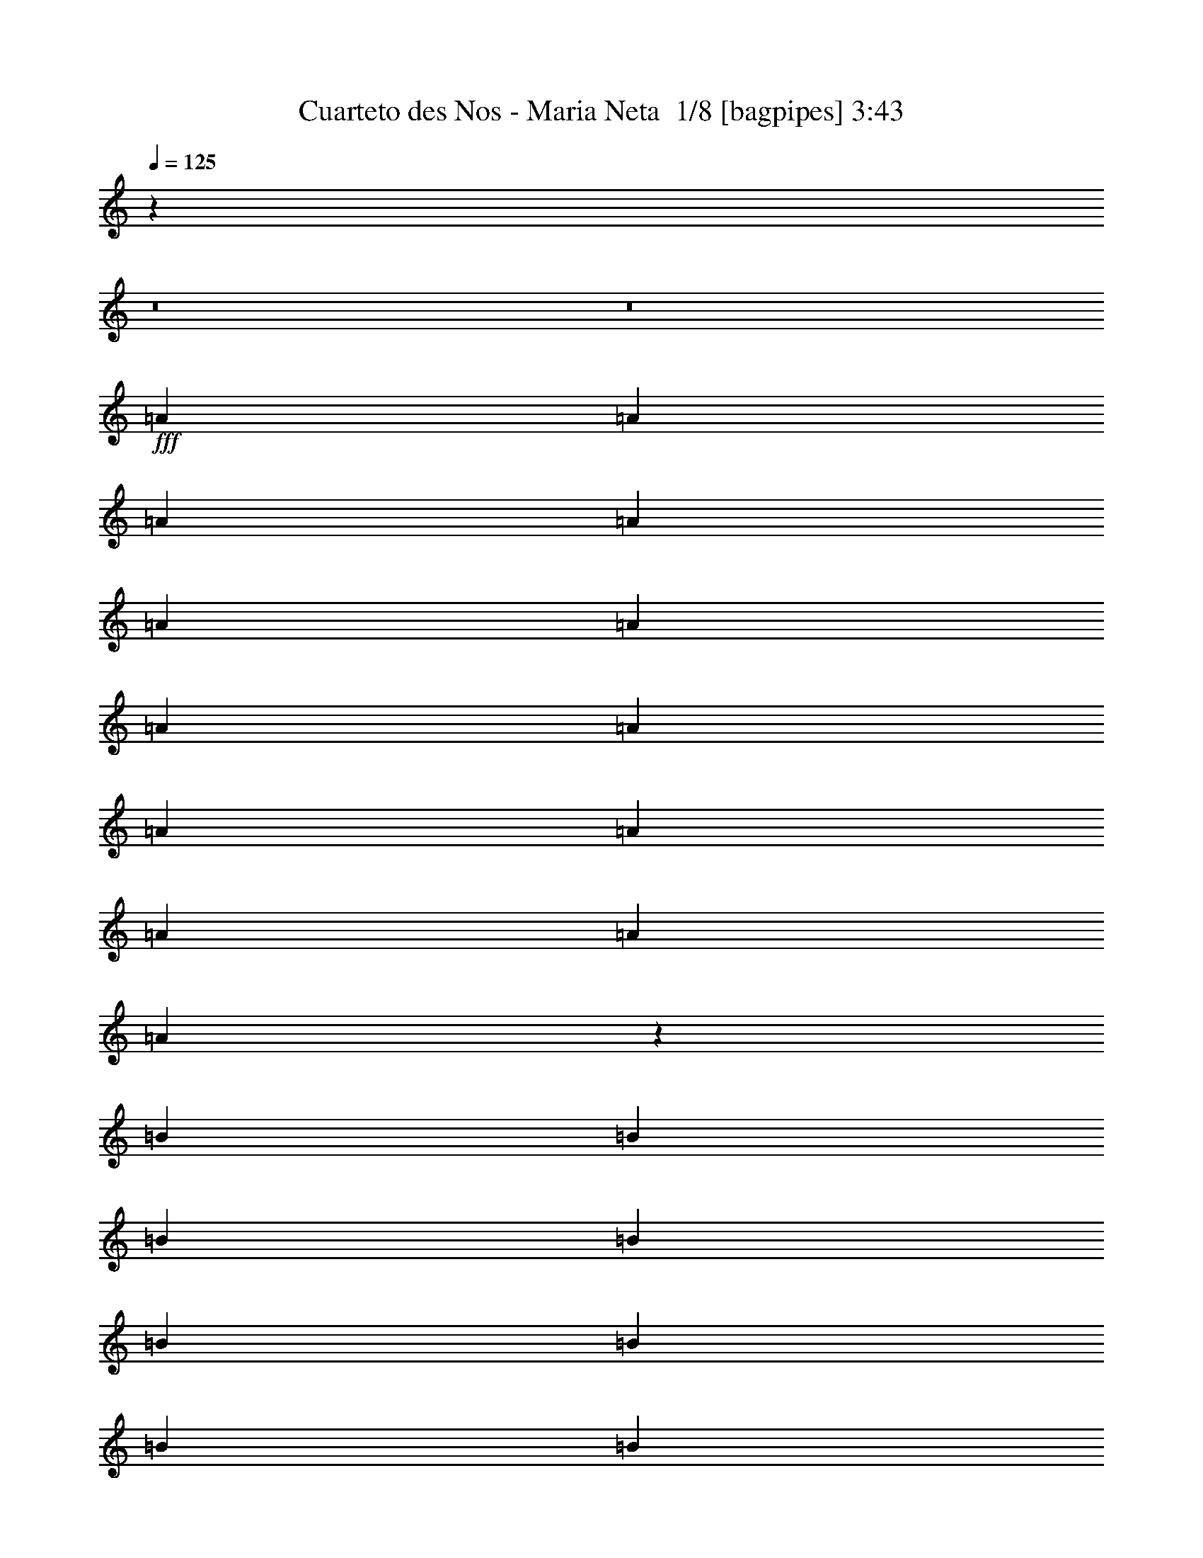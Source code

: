 % Produced with Bruzo's Transcoding Environment 2.0 alpha 
% Transcribed by Bruzo 

X:1
T: Cuarteto des Nos - Maria Neta  1/8 [bagpipes] 3:43
Z: Transcribed with BruTE -2 311 1
L: 1/4
Q: 125
K: C
z88029/8000
z8/1
z8/1
+fff+
[=A2667/8000]
[=A2667/8000]
[=A2667/8000]
[=A2667/8000]
[=A2667/8000]
[=A2667/8000]
[=A2667/8000]
[=A2667/8000]
[=A2667/8000]
[=A2667/8000]
[=A2667/8000]
[=A2667/4000]
[=A53/80]
z1351/4000
[=B2667/8000]
[=B2667/8000]
[=B2667/8000]
[=B2667/8000]
[=B2667/8000]
[=B2667/8000]
[=B2667/8000]
[=B2667/8000]
[=B2667/8000]
[=B2667/8000]
[=B2667/8000]
[=B2667/4000]
[=B2667/4000]
[=c2667/8000]
[=A1313/4000]
z677/2000
[=A2667/8000]
[=A2667/8000]
[=A2667/8000]
[=A2667/8000]
[=A2667/8000]
[=A2667/8000]
[=A2667/8000]
[=A2667/4000]
[=A1067/1600]
[=A2667/4000]
[=B2667/8000]
[=B2667/4000]
[=B2667/8000]
[=B2667/8000]
[=B2667/8000]
[=B2667/8000]
[=B2667/8000]
[=B2667/8000]
[=B2667/8000]
[=B2667/4000]
[=c2667/4000]
[=B2641/4000]
z2719/8000
[=A2667/8000]
[=A2667/8000]
[=A2667/8000]
[=A2667/8000]
[=A2667/8000]
[=A2667/8000]
[=A2667/8000]
[=A2667/8000]
[=A2667/8000]
[=A2667/8000]
[=A2667/8000]
[=A1067/1600]
[=A2667/4000]
[=B2667/8000]
[=B2667/8000]
[=B2667/8000]
[=B2667/8000]
[=B2667/8000]
[=B2667/8000]
[=B2667/8000]
[=B2667/8000]
[=B2667/8000]
[=B2667/8000]
[=B2667/8000]
[=B2667/8000]
[=B2667/4000]
[=B4937/8000]
z383/1000
[=A2667/8000]
[=A2667/8000]
[=A2667/8000]
[=c2667/8000]
[=c2667/8000]
[=c2667/8000]
[=A2667/8000]
[=A2667/4000]
[=A2667/8000]
[=A2667/8000]
[=c667/2000]
[=c2667/8000]
[=A2667/8000]
[=A2667/8000]
[=B243/800]
z5571/8000
[=B2667/8000]
[=B2667/8000]
[=B2667/8000]
[=B2667/8000]
[=B2667/8000]
[=B2547/4000]
z2907/8000
[=B2667/8000]
[=B2667/8000]
[=B2667/8000]
[=B2667/8000]
[=A2667/8000]
[=c2629/4000]
z541/800
[=B2667/8000]
[=A2423/8000]
z2911/8000
[=B2667/8000]
[=B2667/8000]
[=B2667/8000]
[=B2667/8000]
[=B667/2000]
[=B2667/8000]
[=B2667/8000]
[=B2667/8000]
[=A2667/8000]
[=B1017/1600]
z729/2000
[=A2667/8000]
[=B2667/8000]
[=B9/32]
z771/2000
[=A2667/8000]
[=B2667/8000]
[=B1291/4000]
z43/125
[=A2667/8000]
[=B2667/8000]
[=B2667/8000]
[=B2667/8000]
[=A2667/8000]
[=c4913/8000]
z1151/1600
[=c2667/8000]
[=A2667/8000]
[=A2667/8000]
[=A2667/8000]
[=A2667/8000]
[=A2667/8000]
[=A667/2000]
[=A2667/8000]
[=A2667/8000]
[=A2667/8000]
[=A2667/8000]
[=A2667/8000]
[=B2667/8000]
[=B2573/8000]
z2761/8000
[=A2667/8000]
[=B2667/8000]
[=B2667/8000]
[=B2667/8000]
[=B2667/8000]
[=B2667/4000]
[=A2667/8000]
[=A2667/8000]
[=A2667/8000]
[=A2667/8000]
[=A2667/4000]
[=A2667/8000]
[=A2401/8000]
z2933/8000
[=g2667/8000]
[=g2667/8000]
[=f2667/8000]
[=e2667/8000]
[=d2667/8000]
[=c327/500]
z5437/8000
[=g2667/8000]
[=f2667/8000]
[=e2667/8000]
[=d2667/8000]
[=B2667/4000]
[=c2667/4000]
[=d2667/4000]
[=e2667/4000]
[=g2667/4000]
[=a2667/4000]
[=e2667/4000]
[=c'5057/8000]
z2189/1600
[=e2667/2000]
[=c10669/8000]
[=A2667/2000]
[=c2667/4000]
[=e2667/8000]
[=c2549/8000]
z1363/2000
[=e2667/8000]
[=e2667/8000]
[=e2667/8000]
[=e2667/8000]
[=e2667/8000]
[=e2667/8000]
[=e2667/4000]
[=A1303/2000]
z1079/800
[=e2667/2000]
[=c10669/8000]
[=A2667/2000]
[=c2667/4000]
[=e2667/8000]
[=c551/2000]
z529/500
[=e2667/8000]
[=e2667/8000]
[=e2667/8000]
[=e2667/8000]
[=e2667/8000]
[^g2667/4000]
[=e4867/8000]
z2227/1600
[=A2667/8000]
[=A2667/8000]
[=A2667/8000]
[=A2667/8000]
[=B1067/1600]
[=B2667/4000]
[=B2667/8000]
[=B2667/8000]
[=B2667/8000]
[=B2667/8000]
[=c2667/4000]
[=c2667/8000]
[=A2667/8000]
[=e2667/8000]
[=e2667/8000]
[=e2667/8000]
[=e2667/8000]
[=e2667/8000]
[=e2667/8000]
[=e2667/8000]
[=e2667/8000]
[=e2667/8000]
[=e2667/8000]
[=e2667/8000]
[=e2667/8000]
[=c2667/4000]
[=A2667/4000]
[=A2667/8000]
[=A2667/8000]
[=A2667/8000]
[=A667/2000]
[=B2667/4000]
[=B2667/4000]
[=B2667/8000]
[=B2667/8000]
[=B2667/8000]
[=B2667/8000]
[=c2667/4000]
[=c2667/8000]
[=A2667/8000]
[=A2667/8000]
[=A2667/8000]
[=A2667/8000]
[=A2667/8000]
[=e2667/8000]
[=e2667/8000]
[=e2667/8000]
[=e2667/8000]
[=e2667/4000]
[=e2667/4000]
[=f2667/4000]
[=e5009/8000]
z5659/8000
[=e2667/8000]
[=e667/2000]
[=f2667/4000]
[=e1293/2000]
z687/1000
[=e2667/8000]
[=e2667/8000]
[=f2667/4000]
[=e1209/2000]
z729/1000
[=e2667/8000]
[=e2667/8000]
[=c2667/4000]
[=A5/8]
z5501/4000
[=E2667/4000]
[=c1291/2000]
z86/125
[=B1067/1600]
[=e2667/4000]
[=A5327/8000]
z5341/8000
[=c2667/8000]
[=c2667/8000]
[=c2667/8000]
[=c2667/8000]
[=c2667/8000]
[=c2667/8000]
[=c2667/8000]
[=c2667/8000]
[=c2667/8000]
[=c2667/8000]
[=B2667/8000]
[=B2667/8000]
[=B2667/8000]
[=B2667/8000]
[=B2667/8000]
[=B2667/8000]
[=B2667/8000]
[=B2667/8000]
[=c2667/4000]
[=A5319/8000]
z8017/8000
[=A2667/8000]
[=c2667/8000]
[=A2649/8000]
z537/1600
[=A2667/8000]
[=c331/1000]
z5353/8000
[=A2667/8000]
[=c2667/8000]
[=c2667/8000]
[=c2667/8000]
[=c2667/8000]
[=c2667/8000]
[=A2667/8000]
[=B2489/4000]
z569/800
[=B2667/8000]
[=B2667/8000]
[=B2667/8000]
[=B2667/8000]
[=B2667/8000]
[=B2667/8000]
[=B2667/8000]
[=B2667/8000]
[=B2667/8000]
[=B2667/8000]
[=B2667/8000]
[=A667/2000]
[=A2667/8000]
[=A2667/8000]
[=A4971/8000]
z5697/8000
[=A2667/8000]
[=A2667/8000]
[=A2667/8000]
[=A2667/8000]
[=c2667/4000]
[=c2667/8000]
[=c2667/8000]
[=A2667/8000]
[=A2667/8000]
[=A2667/8000]
[=A2667/8000]
[=B2667/4000]
[=A2667/8000]
[=A2667/8000]
[=A2667/8000]
[=A2667/8000]
[=A2667/8000]
[=A2667/8000]
[=c2667/8000]
[=c2667/8000]
[=A2667/8000]
[=A2667/8000]
[=A667/2000]
[=A2667/8000]
[=A2667/8000]
[=A2667/8000]
[=B2667/4000]
[=A2667/8000]
[=A2667/8000]
[=A2667/8000]
[=A2667/8000]
[=A2667/8000]
[=A2667/8000]
[=c2667/8000]
[=c2667/8000]
[=c2667/8000]
[=c2667/8000]
[=A2667/8000]
[=A2667/8000]
[=A2667/8000]
[=A2667/8000]
[=B2667/4000]
[^G2667/8000]
[^G2667/8000]
[^G2667/8000]
[^G2667/8000]
[^G2667/8000]
[^G2667/8000]
[=B2667/8000]
[=B2667/8000]
[=B2667/8000]
[=B2667/8000]
[^G667/2000]
[^G2667/8000]
[^G2667/8000]
[^G2667/8000]
[=A2667/4000]
[=A4947/8000]
z1527/4000
[=A2667/8000]
[=A2667/8000]
[=A2667/8000]
[=c2667/8000]
[=c2667/8000]
[=c2667/4000]
[=B2667/8000]
[=A2667/8000]
[=B2667/8000]
[=A2667/8000]
[=B2667/8000]
[=A2667/8000]
[=B2667/4000]
[=B4941/8000]
z5727/8000
[=B2667/8000]
[=A2667/8000]
[=B1067/1600]
[=B319/500]
z1391/2000
[=c2667/8000]
[=A2667/8000]
[=A2667/8000]
[=A2667/8000]
[=A2667/8000]
[=A2667/8000]
[=A2667/8000]
[=A2667/8000]
[=A2667/4000]
[=A2667/4000]
[=A1233/2000]
z717/1000
[=B2667/8000]
[^G2667/8000]
[=B2667/8000]
[^G2667/8000]
[=B2667/8000]
[^G2667/8000]
[^G2667/8000]
[^G2667/8000]
[=B2667/8000]
[^G2667/8000]
[=B1067/1600]
[=B5259/8000]
z1341/800
[=g2667/8000]
[=g2667/8000]
[=f2667/8000]
[=e2667/8000]
[=d2667/8000]
[=c1051/1600]
z1373/4000
[=g2667/8000]
[=g2667/8000]
[=f2667/8000]
[=e2667/8000]
[=d2667/8000]
[=B2667/4000]
[=c2667/4000]
[=d2667/4000]
[=e2667/4000]
[=g2667/4000]
[=a1067/1600]
[=e2667/4000]
[=c'127/200]
z5461/4000
[=e2667/2000]
[=c2667/2000]
[=A2667/2000]
[=c2667/4000]
[=e2667/8000]
[=c2573/8000]
z1357/2000
[=e2667/8000]
[=e2667/8000]
[=e2667/8000]
[=e667/2000]
[=e2667/8000]
[=e2667/8000]
[=e2667/4000]
[=A1047/1600]
z10767/8000
[=e2667/2000]
[=c2667/2000]
[=A2667/2000]
[=c2667/4000]
[=e2667/8000]
[=c557/2000]
z211/200
[=e2667/8000]
[=e667/2000]
[=e2667/8000]
[=e2667/8000]
[=e2667/8000]
[^g2667/4000]
[=e489/800]
z1389/1000
[=A2667/8000]
[=A2667/8000]
[=A2667/8000]
[=A2667/8000]
[=B2667/4000]
[=B2667/4000]
[=B2667/8000]
[=B2667/8000]
[=B2667/8000]
[=B2667/8000]
[=c2667/4000]
[=c2667/8000]
[=A2667/8000]
[=e2667/8000]
[=e2667/8000]
[=e2667/8000]
[=e2667/8000]
[=e667/2000]
[=e2667/8000]
[=e2667/8000]
[=e2667/8000]
[=e2667/8000]
[=e2667/8000]
[=e2667/8000]
[=e2667/8000]
[=c2667/4000]
[=A2667/4000]
[=A2667/8000]
[=A2667/8000]
[=A2667/8000]
[=A2667/8000]
[=B2667/4000]
[=B2667/4000]
[=B2667/8000]
[=B2667/8000]
[=B2667/8000]
[=B2667/8000]
[=c2667/4000]
[=c2667/8000]
[=A2667/8000]
[=A2667/8000]
[=A2667/8000]
[=A2667/8000]
[=A667/2000]
[=e2667/8000]
[=e2667/8000]
[=e2667/8000]
[=e2667/8000]
[=e2667/4000]
[=e2667/4000]
[=f2667/4000]
[=e629/1000]
z1409/2000
[=e2667/8000]
[=e2667/8000]
[=f2667/4000]
[=e1299/2000]
z171/250
[=e2667/8000]
[=e2667/8000]
[=f2667/4000]
[=e243/400]
z363/500
[=e2667/8000]
[=e667/2000]
[=c2667/4000]
[=A5023/8000]
z22467/1600
z8/1
[=A2667/8000]
[=A2667/8000]
[=e2331/8000]
z3003/8000
[=A2667/8000]
[=A2667/8000]
[=A2667/8000]
[=A2667/8000]
[=A2667/8000]
[=A2667/8000]
[=e499/1600]
z2753/4000
[^G2667/8000]
[^G2667/8000]
[^G2667/8000]
[^G2667/8000]
[^G2667/8000]
[=e2659/8000]
z2671/4000
[^G2667/8000]
[^G2667/8000]
[^G667/2000]
[^G2667/8000]
[^G2667/8000]
[=e1161/4000]
z753/2000
[=e311/1000]
z409/400
[=e2667/8000]
[=c2667/8000]
[=A2667/8000]
[=A2667/8000]
[=A2667/8000]
[=A2667/8000]
[=A2667/8000]
[=A2667/8000]
[=A621/2000]
z57/160
[=e2667/8000]
[=c2667/8000]
[=A2667/8000]
[=A2667/8000]
[=A2667/8000]
[=A2667/8000]
[=A2667/8000]
[=A2667/8000]
[^G1157/4000]
z5687/8000
[=B2667/8000]
[=B667/2000]
[=B2667/8000]
[=B2667/8000]
[=B2667/8000]
[=B4977/8000]
z5691/8000
[=c2667/8000]
[=A2667/4000]
[=A2667/8000]
[=A2667/8000]
[=A2667/8000]
[=A2667/8000]
[=A2667/8000]
[=A2667/8000]
[=A2667/8000]
[=A2667/4000]
[=A2667/4000]
[=A2667/4000]
[=B2667/8000]
[=B2667/8000]
[=B2667/8000]
[=B2667/8000]
[=B2667/8000]
[=B2667/8000]
[=B2667/8000]
[=B667/2000]
[=B2667/8000]
[=B2667/8000]
[=B2667/8000]
[=B2667/8000]
[=c2667/4000]
[=A2649/4000]
z2703/8000
[=c2667/4000]
[=A2667/8000]
[=A2667/8000]
[=A2667/8000]
[=A2667/8000]
[=A2667/8000]
[=A2667/8000]
[=A2667/8000]
[=A2667/4000]
[=A2667/4000]
[=A2563/4000]
z23/64
[=B2667/4000]
[=B2667/8000]
[=B2667/4000]
[=B2667/8000]
[=B1067/1600]
[=B2667/8000]
[=B2667/4000]
[=c2667/4000]
[=B4953/8000]
z117739/8000
z8/1
[=e2667/2000]
[=c2667/2000]
[=A2667/2000]
[=c2667/4000]
[=e2667/8000]
[=c141/500]
z2873/4000
[=e2667/8000]
[=e2667/8000]
[=e2667/8000]
[=e2667/8000]
[=e2667/8000]
[=e2667/8000]
[=e2667/4000]
[=A2459/4000]
z2771/2000
[=e2667/2000]
[=c2667/2000]
[=A2667/2000]
[=c2667/4000]
[=e2667/8000]
[=c2411/8000]
z4129/4000
[=e2667/8000]
[=e2667/8000]
[=e2667/8000]
[=e2667/8000]
[=e2667/8000]
[^g2667/4000]
[=e5073/8000]
z10929/8000
[=A2667/8000]
[=A2667/8000]
[=A2667/8000]
[=A2667/8000]
[=B2667/4000]
[=B2667/4000]
[=B2667/8000]
[=B2667/8000]
[=B2667/8000]
[=B2667/8000]
[=c2667/4000]
[=c2667/8000]
[=A2667/8000]
[=e667/2000]
[=e2667/8000]
[=e2667/8000]
[=e2667/8000]
[=e2667/8000]
[=e2667/8000]
[=e2667/8000]
[=e2667/8000]
[=e2667/8000]
[=e2667/8000]
[=e2667/8000]
[=e2667/8000]
[=c2667/4000]
[=A2667/4000]
[=A2667/8000]
[=A2667/8000]
[=A2667/8000]
[=A2667/8000]
[=B2667/4000]
[=B2667/4000]
[=B2667/8000]
[=B2667/8000]
[=B2667/8000]
[=B2667/8000]
[=c2667/4000]
[=c2667/8000]
[=A667/2000]
[=A2667/8000]
[=A2667/8000]
[=A2667/8000]
[=A2667/8000]
[=e2667/8000]
[=e2667/8000]
[=e2667/8000]
[=e2667/8000]
[=e2667/4000]
[=e2667/4000]
[=f2667/4000]
[=e1043/1600]
z5453/8000
[=e2667/8000]
[=e2667/8000]
[=f2667/4000]
[=e4879/8000]
z5789/8000
[=e2667/8000]
[=e2667/8000]
[=f2667/4000]
[=e5043/8000]
z2813/4000
[=e2667/8000]
[=e2667/8000]
[=c2667/4000]
[=A2603/4000]
z143/16
z8/1
z8/1
z8/1

X:2
T: Cuarteto des Nos - Maria Neta  2/8 [pipgorn] 3:43
Z: Transcribed with BruTE -16 288 8
L: 1/4
Q: 125
K: C
z88029/8000
z8/1
z8/1
+fff+
[=A,2667/8000]
[=A,2667/8000]
[=A,2667/8000]
[=A,2667/8000]
[=A,2667/8000]
[=A,2667/8000]
[=A,2667/8000]
[=A,2667/8000]
[=A,2667/8000]
[=A,2667/8000]
[=A,2667/8000]
[=A,2667/4000]
[=A,53/80]
z1351/4000
[=B,2667/8000]
[=B,2667/8000]
[=B,2667/8000]
[=B,2667/8000]
[=B,2667/8000]
[=B,2667/8000]
[=B,2667/8000]
[=B,2667/8000]
[=B,2667/8000]
[=B,2667/8000]
[=B,2667/8000]
[=B,2667/4000]
[=B,2667/4000]
[=C2667/8000]
[=A,1313/4000]
z677/2000
[=A,2667/8000]
[=A,2667/8000]
[=A,2667/8000]
[=A,2667/8000]
[=A,2667/8000]
[=A,2667/8000]
[=A,2667/8000]
[=A,2667/4000]
[=A,1067/1600]
[=A,2667/4000]
[=B,2667/8000]
[=B,2667/4000]
[=B,2667/8000]
[=B,2667/8000]
[=B,2667/8000]
[=B,2667/8000]
[=B,2667/8000]
[=B,2667/8000]
[=B,2667/8000]
[=B,2667/4000]
[=C2667/4000]
[=B,2641/4000]
z2719/8000
[=A,2667/8000]
[=A,2667/8000]
[=A,2667/8000]
[=A,2667/8000]
[=A,2667/8000]
[=A,2667/8000]
[=A,2667/8000]
[=A,2667/8000]
[=A,2667/8000]
[=A,2667/8000]
[=A,2667/8000]
[=A,1067/1600]
[=A,2667/4000]
[=B,2667/8000]
[=B,2667/8000]
[=B,2667/8000]
[=B,2667/8000]
[=B,2667/8000]
[=B,2667/8000]
[=B,2667/8000]
[=B,2667/8000]
[=B,2667/8000]
[=B,2667/8000]
[=B,2667/8000]
[=B,2667/8000]
[=B,2667/4000]
[=B,4937/8000]
z383/1000
[=A,2667/8000]
[=A,2667/8000]
[=A,2667/8000]
[=C2667/8000]
[=C2667/8000]
[=C2667/8000]
[=A,2667/8000]
[=A,2667/4000]
[=A,2667/8000]
[=A,2667/8000]
[=C667/2000]
[=C2667/8000]
[=A,2667/8000]
[=A,2667/8000]
[=B,243/800]
z5571/8000
[=B,2667/8000]
[=B,2667/8000]
[=B,2667/8000]
[=B,2667/8000]
[=B,2667/8000]
[=B,2547/4000]
z2907/8000
[=B,2667/8000]
[=B,2667/8000]
[=B,2667/8000]
[=B,2667/8000]
[=A,2667/8000]
[=C2629/4000]
z541/800
[=B,2667/8000]
[=A,2423/8000]
z2911/8000
[=B,2667/8000]
[=B,2667/8000]
[=B,2667/8000]
[=B,2667/8000]
[=B,667/2000]
[=B,2667/8000]
[=B,2667/8000]
[=B,2667/8000]
[=A,2667/8000]
[=B,1017/1600]
z729/2000
[=A,2667/8000]
[=B,2667/8000]
[=B,9/32]
z771/2000
[=A,2667/8000]
[=B,2667/8000]
[=B,1291/4000]
z43/125
[=A,2667/8000]
[=B,2667/8000]
[=B,2667/8000]
[=B,2667/8000]
[=A,2667/8000]
[=C4913/8000]
z1151/1600
[=C2667/8000]
[=A,2667/8000]
[=A,2667/8000]
[=A,2667/8000]
[=A,2667/8000]
[=A,2667/8000]
[=A,667/2000]
[=A,2667/8000]
[=A,2667/8000]
[=A,2667/8000]
[=A,2667/8000]
[=A,2667/8000]
[=B,2667/8000]
[=B,2573/8000]
z2761/8000
[=A,2667/8000]
[=B,2667/8000]
[=B,2667/8000]
[=B,2667/8000]
[=B,2667/8000]
[=B,2667/4000]
[=A,2667/8000]
[=A,2667/8000]
[=A,2667/8000]
[=A,2667/8000]
[=A,2667/4000]
[=A,2667/8000]
[=A,2401/8000]
z2933/8000
[=G2667/8000]
[=G2667/8000]
[=F2667/8000]
[=E2667/8000]
[=D2667/8000]
[=C327/500]
z5437/8000
[=G2667/8000]
[=F2667/8000]
[=E2667/8000]
[=D2667/8000]
[=B,2667/4000]
[=C2667/4000]
[=D2667/4000]
[=E2667/4000]
[=G2667/4000]
[=A2667/4000]
[=e2667/4000]
[=c5057/8000]
z2189/1600
[=E2667/2000]
[=C10669/8000]
[=A,2667/2000]
[=C2667/4000]
[=E2667/8000]
[=C2549/8000]
z1363/2000
[=E2667/8000]
[=E2667/8000]
[=E2667/8000]
[=E2667/8000]
[=E2667/8000]
[=E2667/8000]
[=E2667/4000]
[=A,1303/2000]
z1079/800
[=E2667/2000]
[=C10669/8000]
[=A,2667/2000]
[=C2667/4000]
[=E2667/8000]
[=C551/2000]
z529/500
[=E2667/8000]
[=E2667/8000]
[=E2667/8000]
[=E2667/8000]
[=E2667/8000]
[^G2667/4000]
[=E4867/8000]
z2227/1600
[=A,2667/8000]
[=A,2667/8000]
[=A,2667/8000]
[=A,2667/8000]
[=B,1067/1600]
[=B,2667/4000]
[=B,2667/8000]
[=B,2667/8000]
[=B,2667/8000]
[=B,2667/8000]
[=C2667/4000]
[=C2667/8000]
[=A,2667/8000]
[=E2667/8000]
[=E2667/8000]
[=E2667/8000]
[=E2667/8000]
[=E2667/8000]
[=E2667/8000]
[=E2667/8000]
[=E2667/8000]
[=E2667/8000]
[=E2667/8000]
[=E2667/8000]
[=E2667/8000]
[=C2667/4000]
[=A,2667/4000]
[=A,2667/8000]
[=A,2667/8000]
[=A,2667/8000]
[=A,667/2000]
[=B,2667/4000]
[=B,2667/4000]
[=B,2667/8000]
[=B,2667/8000]
[=B,2667/8000]
[=B,2667/8000]
[=C2667/4000]
[=C2667/8000]
[=A,2667/8000]
[=A,2667/8000]
[=A,2667/8000]
[=A,2667/8000]
[=A,2667/8000]
[=E2667/8000]
[=E2667/8000]
[=E2667/8000]
[=E2667/8000]
[=E2667/4000]
[=E2667/4000]
[=F2667/4000]
[=E5009/8000]
z5659/8000
[=E2667/8000]
[=E667/2000]
[=F2667/4000]
[=E1293/2000]
z687/1000
[=E2667/8000]
[=E2667/8000]
[=F2667/4000]
[=E1209/2000]
z729/1000
[=E2667/8000]
[=E2667/8000]
[=C2667/4000]
[=A,5/8]
z5501/4000
[=E,2667/4000]
[=C1291/2000]
z86/125
[=B,1067/1600]
[=E2667/4000]
[=A,5327/8000]
z5341/8000
[=C2667/8000]
[=C2667/8000]
[=C2667/8000]
[=C2667/8000]
[=C2667/8000]
[=C2667/8000]
[=C2667/8000]
[=C2667/8000]
[=C2667/8000]
[=C2667/8000]
[=B,2667/8000]
[=B,2667/8000]
[=B,2667/8000]
[=B,2667/8000]
[=B,2667/8000]
[=B,2667/8000]
[=B,2667/8000]
[=B,2667/8000]
[=C2667/4000]
[=A,5319/8000]
z8017/8000
[=A,2667/8000]
[=C2667/8000]
[=A,2649/8000]
z537/1600
[=A,2667/8000]
[=C331/1000]
z5353/8000
[=A,2667/8000]
[=C2667/8000]
[=C2667/8000]
[=C2667/8000]
[=C2667/8000]
[=C2667/8000]
[=A,2667/8000]
[=B,2489/4000]
z569/800
[=B,2667/8000]
[=B,2667/8000]
[=B,2667/8000]
[=B,2667/8000]
[=B,2667/8000]
[=B,2667/8000]
[=B,2667/8000]
[=B,2667/8000]
[=B,2667/8000]
[=B,2667/8000]
[=B,2667/8000]
[=A,667/2000]
[=A,2667/8000]
[=A,2667/8000]
[=A,4971/8000]
z5697/8000
[=A,2667/8000]
[=A,2667/8000]
[=A,2667/8000]
[=A,2667/8000]
[=C2667/4000]
[=C2667/8000]
[=C2667/8000]
[=A,2667/8000]
[=A,2667/8000]
[=A,2667/8000]
[=A,2667/8000]
[=B,2667/4000]
[=A,2667/8000]
[=A,2667/8000]
[=A,2667/8000]
[=A,2667/8000]
[=A,2667/8000]
[=A,2667/8000]
[=C2667/8000]
[=C2667/8000]
[=A,2667/8000]
[=A,2667/8000]
[=A,667/2000]
[=A,2667/8000]
[=A,2667/8000]
[=A,2667/8000]
[=B,2667/4000]
[=A,2667/8000]
[=A,2667/8000]
[=A,2667/8000]
[=A,2667/8000]
[=A,2667/8000]
[=A,2667/8000]
[=C2667/8000]
[=C2667/8000]
[=C2667/8000]
[=C2667/8000]
[=A,2667/8000]
[=A,2667/8000]
[=A,2667/8000]
[=A,2667/8000]
[=B,2667/4000]
[^G,2667/8000]
[^G,2667/8000]
[^G,2667/8000]
[^G,2667/8000]
[^G,2667/8000]
[^G,2667/8000]
[=B,2667/8000]
[=B,2667/8000]
[=B,2667/8000]
[=B,2667/8000]
[^G,667/2000]
[^G,2667/8000]
[^G,2667/8000]
[^G,2667/8000]
[=A,2667/4000]
[=A,4947/8000]
z1527/4000
[=A,2667/8000]
[=A,2667/8000]
[=A,2667/8000]
[=C2667/8000]
[=C2667/8000]
[=C2667/4000]
[=B,2667/8000]
[=A,2667/8000]
[=B,2667/8000]
[=A,2667/8000]
[=B,2667/8000]
[=A,2667/8000]
[=B,2667/4000]
[=B,4941/8000]
z5727/8000
[=B,2667/8000]
[=A,2667/8000]
[=B,1067/1600]
[=B,319/500]
z1391/2000
[=C2667/8000]
[=A,2667/8000]
[=A,2667/8000]
[=A,2667/8000]
[=A,2667/8000]
[=A,2667/8000]
[=A,2667/8000]
[=A,2667/8000]
[=A,2667/4000]
[=A,2667/4000]
[=A,1233/2000]
z717/1000
[=B,2667/8000]
[^G,2667/8000]
[=B,2667/8000]
[^G,2667/8000]
[=B,2667/8000]
[^G,2667/8000]
[^G,2667/8000]
[^G,2667/8000]
[=B,2667/8000]
[^G,2667/8000]
[=B,1067/1600]
[=B,5259/8000]
z1341/800
[=G2667/8000]
[=G2667/8000]
[=F2667/8000]
[=E2667/8000]
[=D2667/8000]
[=C1051/1600]
z1373/4000
[=G2667/8000]
[=G2667/8000]
[=F2667/8000]
[=E2667/8000]
[=D2667/8000]
[=B,2667/4000]
[=C2667/4000]
[=D2667/4000]
[=E2667/4000]
[=G2667/4000]
[=A1067/1600]
[=e2667/4000]
[=c127/200]
z5461/4000
[=E2667/2000]
[=C2667/2000]
[=A,2667/2000]
[=C2667/4000]
[=E2667/8000]
[=C2573/8000]
z1357/2000
[=E2667/8000]
[=E2667/8000]
[=E2667/8000]
[=E667/2000]
[=E2667/8000]
[=E2667/8000]
[=E2667/4000]
[=A,1047/1600]
z10767/8000
[=E2667/2000]
[=C2667/2000]
[=A,2667/2000]
[=C2667/4000]
[=E2667/8000]
[=C557/2000]
z211/200
[=E2667/8000]
[=E667/2000]
[=E2667/8000]
[=E2667/8000]
[=E2667/8000]
[^G2667/4000]
[=E489/800]
z1389/1000
[=A,2667/8000]
[=A,2667/8000]
[=A,2667/8000]
[=A,2667/8000]
[=B,2667/4000]
[=B,2667/4000]
[=B,2667/8000]
[=B,2667/8000]
[=B,2667/8000]
[=B,2667/8000]
[=C2667/4000]
[=C2667/8000]
[=A,2667/8000]
[=E2667/8000]
[=E2667/8000]
[=E2667/8000]
[=E2667/8000]
[=E667/2000]
[=E2667/8000]
[=E2667/8000]
[=E2667/8000]
[=E2667/8000]
[=E2667/8000]
[=E2667/8000]
[=E2667/8000]
[=C2667/4000]
[=A,2667/4000]
[=A,2667/8000]
[=A,2667/8000]
[=A,2667/8000]
[=A,2667/8000]
[=B,2667/4000]
[=B,2667/4000]
[=B,2667/8000]
[=B,2667/8000]
[=B,2667/8000]
[=B,2667/8000]
[=C2667/4000]
[=C2667/8000]
[=A,2667/8000]
[=A,2667/8000]
[=A,2667/8000]
[=A,2667/8000]
[=A,667/2000]
[=E2667/8000]
[=E2667/8000]
[=E2667/8000]
[=E2667/8000]
[=E2667/4000]
[=E2667/4000]
[=F2667/4000]
[=E629/1000]
z1409/2000
[=E2667/8000]
[=E2667/8000]
[=F2667/4000]
[=E1299/2000]
z171/250
[=E2667/8000]
[=E2667/8000]
[=F2667/4000]
[=E243/400]
z363/500
[=E2667/8000]
[=E667/2000]
[=C2667/4000]
[=A,5023/8000]
z22467/1600
z8/1
[=A,2667/8000]
[=A,2667/8000]
[=E2331/8000]
z3003/8000
[=A,2667/8000]
[=A,2667/8000]
[=A,2667/8000]
[=A,2667/8000]
[=A,2667/8000]
[=A,2667/8000]
[=E499/1600]
z2753/4000
[^G,2667/8000]
[^G,2667/8000]
[^G,2667/8000]
[^G,2667/8000]
[^G,2667/8000]
[=E2659/8000]
z2671/4000
[^G,2667/8000]
[^G,2667/8000]
[^G,667/2000]
[^G,2667/8000]
[^G,2667/8000]
[=E1161/4000]
z753/2000
[=E311/1000]
z409/400
[=E2667/8000]
[=C2667/8000]
[=A,2667/8000]
[=A,2667/8000]
[=A,2667/8000]
[=A,2667/8000]
[=A,2667/8000]
[=A,2667/8000]
[=A,621/2000]
z57/160
[=E2667/8000]
[=C2667/8000]
[=A,2667/8000]
[=A,2667/8000]
[=A,2667/8000]
[=A,2667/8000]
[=A,2667/8000]
[=A,2667/8000]
[^G,1157/4000]
z5687/8000
[=B,2667/8000]
[=B,667/2000]
[=B,2667/8000]
[=B,2667/8000]
[=B,2667/8000]
[=B,4977/8000]
z5691/8000
[=C2667/8000]
[=A,2667/4000]
[=A,2667/8000]
[=A,2667/8000]
[=A,2667/8000]
[=A,2667/8000]
[=A,2667/8000]
[=A,2667/8000]
[=A,2667/8000]
[=A,2667/4000]
[=A,2667/4000]
[=A,2667/4000]
[=B,2667/8000]
[=B,2667/8000]
[=B,2667/8000]
[=B,2667/8000]
[=B,2667/8000]
[=B,2667/8000]
[=B,2667/8000]
[=B,667/2000]
[=B,2667/8000]
[=B,2667/8000]
[=B,2667/8000]
[=B,2667/8000]
[=C2667/4000]
[=A,2649/4000]
z2703/8000
[=C2667/4000]
[=A,2667/8000]
[=A,2667/8000]
[=A,2667/8000]
[=A,2667/8000]
[=A,2667/8000]
[=A,2667/8000]
[=A,2667/8000]
[=A,2667/4000]
[=A,2667/4000]
[=A,2563/4000]
z23/64
[=B,2667/4000]
[=B,2667/8000]
[=B,2667/4000]
[=B,2667/8000]
[=B,1067/1600]
[=B,2667/8000]
[=B,2667/4000]
[=C2667/4000]
[=B,4953/8000]
z117739/8000
z8/1
[=E2667/2000]
[=C2667/2000]
[=A,2667/2000]
[=C2667/4000]
[=E2667/8000]
[=C141/500]
z2873/4000
[=E2667/8000]
[=E2667/8000]
[=E2667/8000]
[=E2667/8000]
[=E2667/8000]
[=E2667/8000]
[=E2667/4000]
[=A,2459/4000]
z2771/2000
[=E2667/2000]
[=C2667/2000]
[=A,2667/2000]
[=C2667/4000]
[=E2667/8000]
[=C2411/8000]
z4129/4000
[=E2667/8000]
[=E2667/8000]
[=E2667/8000]
[=E2667/8000]
[=E2667/8000]
[^G2667/4000]
[=E5073/8000]
z10929/8000
[=A,2667/8000]
[=A,2667/8000]
[=A,2667/8000]
[=A,2667/8000]
[=B,2667/4000]
[=B,2667/4000]
[=B,2667/8000]
[=B,2667/8000]
[=B,2667/8000]
[=B,2667/8000]
[=C2667/4000]
[=C2667/8000]
[=A,2667/8000]
[=E667/2000]
[=E2667/8000]
[=E2667/8000]
[=E2667/8000]
[=E2667/8000]
[=E2667/8000]
[=E2667/8000]
[=E2667/8000]
[=E2667/8000]
[=E2667/8000]
[=E2667/8000]
[=E2667/8000]
[=C2667/4000]
[=A,2667/4000]
[=A,2667/8000]
[=A,2667/8000]
[=A,2667/8000]
[=A,2667/8000]
[=B,2667/4000]
[=B,2667/4000]
[=B,2667/8000]
[=B,2667/8000]
[=B,2667/8000]
[=B,2667/8000]
[=C2667/4000]
[=C2667/8000]
[=A,667/2000]
[=A,2667/8000]
[=A,2667/8000]
[=A,2667/8000]
[=A,2667/8000]
[=E2667/8000]
[=E2667/8000]
[=E2667/8000]
[=E2667/8000]
[=E2667/4000]
[=E2667/4000]
[=F2667/4000]
[=E1043/1600]
z5453/8000
[=E2667/8000]
[=E2667/8000]
[=F2667/4000]
[=E4879/8000]
z5789/8000
[=E2667/8000]
[=E2667/8000]
[=F2667/4000]
[=E5043/8000]
z2813/4000
[=E2667/8000]
[=E2667/8000]
[=C2667/4000]
[=A,2603/4000]
z143/16
z8/1
z8/1
z8/1

X:3
T: Cuarteto des Nos - Maria Neta  3/8 [clarinet] 3:43
Z: Transcribed with BruTE -27 215 3
L: 1/4
Q: 125
K: C
z12821/1600
z8/1
z8/1
z8/1
z8/1
z8/1
z8/1
z8/1
z8/1
z8/1
z8/1
z8/1
+f+
[=G2667/8000]
[=G2667/8000]
[=G2667/8000]
[=G2667/8000]
[=G2667/8000]
[=G2667/8000]
[=G2667/8000]
[=G2667/8000]
[=G2667/8000]
[=G2667/8000]
[=G2667/8000]
[=G2667/8000]
[=G2667/8000]
[=G2667/8000]
[=G2667/8000]
[=G239/800]
z21613/8000
[=F2667/8000]
[=F667/2000]
[=F2667/8000]
[=F2667/8000]
[=F2667/8000]
[=F2667/8000]
[=F2667/8000]
[=F2217/8000]
z10893/4000
[=E2667/8000]
[=E2667/8000]
[=E2667/8000]
[=E2667/8000]
[=E2667/8000]
[=E2667/8000]
[=E2667/8000]
[=E509/1600]
z10729/4000
[=F2667/8000]
[=F667/2000]
[=F2667/8000]
[=F2667/8000]
[=F2667/8000]
[=F2667/8000]
[=F2667/8000]
[=F593/2000]
z21631/8000
[=E2667/8000]
[=E2667/8000]
[=E2667/8000]
[=E2667/8000]
[=E2667/8000]
[=E2667/8000]
[=E2667/8000]
[=E11/40]
z16119/2000
[=E657/250]
z64321/8000
[=E2667/1000]
[=F2667/4000]
[=E5009/8000]
z5659/8000
[=E1067/1600]
[=F2667/4000]
[=E1293/2000]
z687/1000
[=E2667/4000]
[=F2667/4000]
[=E1209/2000]
z53839/8000
[=A1333/8000=c1333/8000]
[=A667/4000=c667/4000]
[=A1333/8000=c1333/8000]
[=A667/4000=c667/4000]
[=A1333/8000=c1333/8000]
[=A667/4000=c667/4000]
[=A1333/8000=c1333/8000]
[=A667/4000=c667/4000]
[=A1333/8000=c1333/8000]
[=A667/4000=c667/4000]
[=A1333/8000=c1333/8000]
[=A667/4000=c667/4000]
[=A1333/8000=c1333/8000]
[=A667/4000=c667/4000]
[=A1333/8000=c1333/8000]
[=A667/4000=c667/4000]
[=A1333/8000=c1333/8000]
[=A667/4000=c667/4000]
[=A1333/8000=c1333/8000]
[=A667/4000=c667/4000]
[=A1333/8000=c1333/8000]
[=A667/4000=c667/4000]
[=A1333/8000=c1333/8000]
[=A667/4000=c667/4000]
[=A1333/8000=c1333/8000]
[=A667/4000=c667/4000]
[=A1333/8000=c1333/8000]
[=A667/4000=c667/4000]
[=A667/4000=c667/4000]
[=A1333/8000=c1333/8000]
[=A667/4000=c667/4000]
[=A1333/8000=c1333/8000]
[^G667/4000=B667/4000]
[^G1333/8000=B1333/8000]
[^G667/4000=B667/4000]
[^G1333/8000=B1333/8000]
[^G667/4000=B667/4000]
[^G1333/8000=B1333/8000]
[^G667/4000=B667/4000]
[^G1333/8000=B1333/8000]
[^G667/4000=B667/4000]
[^G1333/8000=B1333/8000]
[^G667/4000=B667/4000]
[^G1333/8000=B1333/8000]
[^G667/4000=B667/4000]
[^G1333/8000=B1333/8000]
[^G667/4000=B667/4000]
[^G1333/8000=B1333/8000]
[^G667/4000=B667/4000]
[^G1333/8000=B1333/8000]
[^G667/4000=B667/4000]
[^G1333/8000=B1333/8000]
[^G667/4000=B667/4000]
[^G1333/8000=B1333/8000]
[^G667/4000=B667/4000]
[^G1333/8000=B1333/8000]
[^G667/4000=B667/4000]
[^G1333/8000=B1333/8000]
[^G667/4000=B667/4000]
[^G667/4000=B667/4000]
[^G1333/8000=B1333/8000]
[^G667/4000=B667/4000]
[^G1333/8000=B1333/8000]
[^G667/4000=B667/4000]
[=F1333/8000=A1333/8000]
[=F667/4000=A667/4000]
[=F1333/8000=A1333/8000]
[=F667/4000=A667/4000]
[=F1333/8000=A1333/8000]
[=F667/4000=A667/4000]
[=F1333/8000=A1333/8000]
[=F667/4000=A667/4000]
[=F1333/8000=A1333/8000]
[=F667/4000=A667/4000]
[=F1333/8000=A1333/8000]
[=F667/4000=A667/4000]
[=F1333/8000=A1333/8000]
[=F667/4000=A667/4000]
[=F1333/8000=A1333/8000]
[=F667/4000=A667/4000]
[=F1333/8000=A1333/8000]
[=F667/4000=A667/4000]
[=F1333/8000=A1333/8000]
[=F667/4000=A667/4000]
[=F1333/8000=A1333/8000]
[=F667/4000=A667/4000]
[=F1333/8000=A1333/8000]
[=F667/4000=A667/4000]
[=F1333/8000=A1333/8000]
[=F667/4000=A667/4000]
[=F1333/8000=A1333/8000]
[=F667/4000=A667/4000]
[=F667/4000=A667/4000]
[=F1333/8000=A1333/8000]
[=F667/4000=A667/4000]
[=F1333/8000=A1333/8000]
[=E667/4000^G667/4000]
[=E1333/8000^G1333/8000]
[=E667/4000^G667/4000]
[=E1333/8000^G1333/8000]
[=E667/4000^G667/4000]
[=E1333/8000^G1333/8000]
[=E667/4000^G667/4000]
[=E1333/8000^G1333/8000]
[=E667/4000^G667/4000]
[=E1333/8000^G1333/8000]
[=E667/4000^G667/4000]
[=E1333/8000^G1333/8000]
[=E667/4000^G667/4000]
[=E1333/8000^G1333/8000]
[=E667/4000^G667/4000]
[=E1333/8000^G1333/8000]
[=E5327/2000^G5327/2000]
z106719/8000
z8/1
[=A,1/8=C1/8=E1/8=A1/8]
z2167/4000
[=A,2667/8000=C2667/8000=E2667/8000=A2667/8000]
[=A,2667/8000=C2667/8000=E2667/8000=A2667/8000]
[=A,1/8=C1/8=E1/8=A1/8]
z2167/4000
[=A,2667/8000=C2667/8000=E2667/8000=A2667/8000]
[=A,2667/8000=C2667/8000=E2667/8000=A2667/8000]
[=A,1/8=C1/8=E1/8=A1/8]
z2167/4000
[=A,2667/8000=C2667/8000=E2667/8000=A2667/8000]
[=A,2667/8000=C2667/8000=E2667/8000=A2667/8000]
[=A,1/8=C1/8=E1/8=A1/8]
z2167/4000
[=A,2667/8000=C2667/8000=E2667/8000=A2667/8000]
[=A,2667/8000=C2667/8000=E2667/8000=A2667/8000]
[=E,1/8=B,1/8=E1/8^G1/8]
z2167/4000
[=E,2667/8000=B,2667/8000=E2667/8000^G2667/8000]
[=E,2667/8000=B,2667/8000=E2667/8000^G2667/8000]
[=E,1/8=B,1/8=E1/8^G1/8]
z2167/4000
[=E,2667/8000=B,2667/8000=E2667/8000^G2667/8000]
[=E,2667/8000=B,2667/8000=E2667/8000^G2667/8000]
[=E,1/8=B,1/8=E1/8^G1/8]
z2167/4000
[=E,2667/8000=B,2667/8000=E2667/8000^G2667/8000]
[=E,667/2000=B,667/2000=E667/2000^G667/2000]
[=E,1/8=B,1/8=E1/8^G1/8]
z2167/4000
[=E,2667/8000=B,2667/8000=E2667/8000^G2667/8000]
[=E,2667/8000=B,2667/8000=E2667/8000^G2667/8000]
[=A,1/8=C1/8=E1/8=A1/8]
z2167/4000
[=A,2667/8000=C2667/8000=E2667/8000=A2667/8000]
[=A,2667/8000=C2667/8000=E2667/8000=A2667/8000]
[=A,1/8=C1/8=E1/8=A1/8]
z2167/4000
[=A,2667/8000=C2667/8000=E2667/8000=A2667/8000]
[=A,2667/8000=C2667/8000=E2667/8000=A2667/8000]
[=A,1/8=C1/8=E1/8=A1/8]
z2167/4000
[=A,2667/8000=C2667/8000=E2667/8000=A2667/8000]
[=A,2667/8000=C2667/8000=E2667/8000=A2667/8000]
[=A,1/8=C1/8=E1/8=A1/8]
z2167/4000
[=A,2667/8000=C2667/8000=E2667/8000=A2667/8000]
[=A,2667/8000=C2667/8000=E2667/8000=A2667/8000]
[=E,1/8=B,1/8=E1/8^G1/8]
z2167/4000
[=E,2667/8000=B,2667/8000=E2667/8000^G2667/8000]
[=E,2667/8000=B,2667/8000=E2667/8000^G2667/8000]
[=E,1/8=B,1/8=E1/8^G1/8]
z2167/4000
[=E,2667/8000=B,2667/8000=E2667/8000^G2667/8000]
[=E,2667/8000=B,2667/8000=E2667/8000^G2667/8000]
[=E,1/8=B,1/8=E1/8^G1/8]
z2167/4000
[=E,667/2000=B,667/2000=E667/2000^G667/2000]
[=E,2667/8000=B,2667/8000=E2667/8000^G2667/8000]
[=E,1/8=B,1/8=E1/8^G1/8]
z2167/4000
[=E,2667/8000=B,2667/8000=E2667/8000^G2667/8000]
[=E,1129/4000=B,1129/4000=E1129/4000^G1129/4000]
z43081/8000
[=G2667/8000]
[=G2667/8000]
[=G2667/8000]
[=G2667/8000]
[=G2667/8000]
[=G2667/8000]
[=G2667/8000]
[=G2667/8000]
[=G2667/8000]
[=G2667/8000]
[=G667/2000]
[=G2667/8000]
[=G2667/8000]
[=G2667/8000]
[=G2667/8000]
[=G2413/8000]
z2159/800
[=F2667/8000]
[=F2667/8000]
[=F2667/8000]
[=F2667/8000]
[=F2667/8000]
[=F2667/8000]
[=F2667/8000]
[=F2241/8000]
z10881/4000
[=E2667/8000]
[=E667/2000]
[=E2667/8000]
[=E2667/8000]
[=E2667/8000]
[=E2667/8000]
[=E2667/8000]
[=E321/1000]
z4287/1600
[=F2667/8000]
[=F2667/8000]
[=F2667/8000]
[=F2667/8000]
[=F2667/8000]
[=F2667/8000]
[=F2667/8000]
[=F599/2000]
z21607/8000
[=E667/2000]
[=E2667/8000]
[=E2667/8000]
[=E2667/8000]
[=E2667/8000]
[=E2667/8000]
[=E2667/8000]
[=E2223/8000]
z16113/2000
[=E2631/1000]
z32149/4000
[=E2667/1000]
[=F2667/4000]
[=E629/1000]
z1409/2000
[=E2667/4000]
[=F2667/4000]
[=E1299/2000]
z171/250
[=E2667/4000]
[=F2667/4000]
[=E243/400]
z53613/4000
z8/1
z8/1
z8/1
z8/1
z8/1
z8/1
z8/1
z8/1
[=F2667/8000]
[=F2667/8000]
[=F2667/8000]
[=F2667/8000]
[=F2667/8000]
[=F2667/8000]
[=F2667/8000]
[=F2667/8000]
[=c2667/8000]
[=c2667/8000]
[=c2667/8000]
[=c2667/8000]
[=c2667/8000]
[=c2667/8000]
[=c2667/8000]
[=c2667/8000]
[=G2667/8000]
[=G2667/8000]
[=G2667/8000]
[=G2667/8000]
[=G2667/8000]
[=G2667/8000]
[=G667/2000]
[=G2667/8000]
[=G2667/8000]
[=G2667/8000]
[=G2667/8000]
[=G2667/8000]
[=G2667/8000]
[=G2667/8000]
[=G2667/8000]
[=G649/2000]
z21407/8000
[=F2667/8000]
[=F2667/8000]
[=F2667/8000]
[=F2667/8000]
[=F2667/8000]
[=F2667/8000]
[=F2667/8000]
[=F303/1000]
z1079/400
[=E2667/8000]
[=E2667/8000]
[=E2667/8000]
[=E2667/8000]
[=E2667/8000]
[=E2667/8000]
[=E2667/8000]
[=E2251/8000]
z2719/1000
[=F2667/8000]
[=F2667/8000]
[=F2667/8000]
[=F2667/8000]
[=F2667/8000]
[=F2667/8000]
[=F2667/8000]
[=F2579/8000]
z857/320
[=E2667/8000]
[=E2667/8000]
[=E2667/8000]
[=E2667/8000]
[=E2667/8000]
[=E2667/8000]
[=E2667/8000]
[=E1203/4000]
z6427/800
[=E2123/800]
z12823/1600
[=E2667/1000]
[=F2667/4000]
[=E1043/1600]
z5453/8000
[=E2667/4000]
[=F2667/4000]
[=E4879/8000]
z5789/8000
[=E2667/4000]
[=F2667/4000]
[=E5043/8000]
z93/8
z8/1
z8/1
z8/1

X:4
T: Cuarteto des Nos - Maria Neta  4/8 [basic bassoon] 3:43
Z: Transcribed with BruTE 17 207 7
L: 1/4
Q: 125
K: C
z2667/500
+f+
[=c42673/8000=e42673/8000]
[=B2667/500=e2667/500]
[=c42673/8000=e42673/8000]
[=B4231/800=e4231/800]
z26763/2000
z8/1
[=c2667/1000]
[=A2667/2000]
[=c10669/8000]
[=B2667/1000]
[=A2667/2000]
[^G2667/2000]
[=c2667/1000]
[=A2667/2000]
[=c10669/8000]
[=B2093/800]
z10871/4000
[=c8001/8000=e8001/8000]
[=A2667/8000]
[=c759/800=e759/800]
z1149/1600
[=A2667/4000]
[=c1067/1600]
[=e2667/8000]
[=c2667/4000]
[=B8001/8000=e8001/8000]
[^G2667/8000]
[=B7917/8000=e7917/8000]
z24087/8000
[=c8001/8000=e8001/8000]
[=A2667/8000]
[=c1549/1600=e1549/1600]
z559/800
[=A1067/1600]
[=c2667/4000]
[=e2667/8000]
[=c2667/4000]
[=B8001/8000=e8001/8000]
[^G2667/8000]
[=B1893/2000=e1893/2000]
z1527/500
[=F2667/1000=A2667/1000]
[=G21337/8000=c21337/8000]
[=B,2667/4000=G2667/4000-=B2667/4000-]
[=C2667/4000=c2667/4000=G2667/4000-=B2667/4000-]
[=D2667/4000=d2667/4000=G2667/4000-=B2667/4000-]
[=E2667/4000=e2667/4000=G2667/4000=B2667/4000-]
[=G2667/4000-=g2667/4000=B2667/4000-]
[=A2667/4000=a2667/4000=G2667/4000-=B2667/4000-]
[=e2667/4000=G2667/4000-=B2667/4000-]
[=c5057/8000=c'5057/8000=G5057/8000=B5057/8000]
z106967/8000
z8/1
[=A2667/4000]
[=a2667/4000]
[=c2667/4000]
[=A2667/4000]
[=B1067/1600]
[=B2667/4000]
[=d2667/4000]
[=B2667/4000]
[=c2667/4000]
[=c2667/4000]
[=e2667/4000]
[=c2667/4000]
[^g2667/4000]
[^g2667/4000]
[=e2667/4000]
[=c2667/4000]
[=A2667/4000]
[=a2667/4000]
[=c2667/4000]
[=A1067/1600]
[=B2667/4000]
[=B2667/4000]
[=d2667/4000]
[=B2667/4000]
[=c2667/4000]
[=c2667/4000]
[=e2667/4000]
[=c2667/4000]
[^g2667/4000]
[^g2667/4000]
[=e2667/4000]
[=c5177/8000]
z85529/8000
z8/1
z8/1
z8/1
[=c8001/8000=e8001/8000]
[=A2667/8000]
[=c7803/8000=e7803/8000]
z1383/2000
[=A2667/4000]
[=c2667/4000]
[=e2667/8000]
[=c2667/4000]
[=B8001/8000=e8001/8000]
[^G2667/8000]
[=B7631/8000=e7631/8000]
z12187/4000
[=c8001/8000=e8001/8000]
[=A2667/8000]
[=c3979/4000=e3979/4000]
z5377/8000
[=A2667/4000]
[=c2667/4000]
[=e2667/8000]
[=c2667/4000]
[=B8001/8000=e8001/8000]
[^G2667/8000]
[=B3893/4000=e3893/4000]
z24219/8000
[=c8001/8000=e8001/8000]
[=A2667/8000]
[=c7613/8000=e7613/8000]
z2861/4000
[=A2667/4000]
[=c2667/4000]
[=e2667/8000]
[=c2667/4000]
[=B8001/8000=e8001/8000]
[^G2667/8000]
[=B7941/8000=e7941/8000]
z376/125
[=c8001/8000=e8001/8000]
[=A2667/8000]
[=c971/1000=e971/1000]
z5567/8000
[=A2667/4000]
[=c2667/4000]
[=e2667/8000]
[=c2667/4000]
[=B8001/8000=e8001/8000]
[^G2667/8000]
[=B1899/2000=e1899/2000]
z24409/8000
[=F2667/1000=A2667/1000]
[=G2667/1000=c2667/1000]
[=B,2667/4000=G2667/4000-=B2667/4000-]
[=C2667/4000=c2667/4000=G2667/4000-=B2667/4000-]
[=D2667/4000=d2667/4000=G2667/4000-=B2667/4000-]
[=E2667/4000=e2667/4000=G2667/4000=B2667/4000-]
[=G2667/4000-=g2667/4000=B2667/4000-]
[=A1067/1600=a1067/1600=G1067/1600-=B1067/1600-]
[=e2667/4000=G2667/4000-=B2667/4000-]
[=c127/200=c'127/200=G127/200=B127/200]
z1671/125
z8/1
[=A2667/4000]
[=a2667/4000]
[=c2667/4000]
[=A2667/4000]
[=B2667/4000]
[=B2667/4000]
[=d2667/4000]
[=B2667/4000]
[=c2667/4000]
[=c2667/4000]
[=e2667/4000]
[=c2667/4000]
[^g1067/1600]
[^g2667/4000]
[=e2667/4000]
[=c2667/4000]
[=A2667/4000]
[=a2667/4000]
[=c2667/4000]
[=A2667/4000]
[=B2667/4000]
[=B2667/4000]
[=d2667/4000]
[=B2667/4000]
[=c2667/4000]
[=c2667/4000]
[=e2667/4000]
[=c1067/1600]
[^g2667/4000]
[^g2667/4000]
[=e2667/4000]
[=c13/20]
z74811/8000
[=c2667/500=e2667/500]
[=B42673/8000=e42673/8000]
[=c2667/500=e2667/500]
[=B42673/8000=e42673/8000]
[=E2667/4000]
[=C2667/8000]
[=A,2667/8000]
[=E2667/4000]
[=C2667/8000]
[=A,2667/8000]
[=E2667/4000]
[=C2667/8000]
[=A,2667/8000]
[=E2667/4000]
[=C2667/8000]
[=A,2667/8000]
[=e2667/4000]
[=c2667/8000]
[=A2667/8000]
[=e2667/4000]
[=c2667/8000]
[=A2667/8000]
[=e1067/1600]
[=c2667/8000]
[=A2667/8000]
[=e2667/4000]
[=c2667/8000]
[=A2667/8000]
[=E2667/4000]
[=C2667/8000]
[=A,2667/8000]
[=E2667/4000]
[=C2667/8000]
[=A,2667/8000]
[=E2667/4000]
[=C2667/8000]
[=A,2667/8000]
[=E2667/4000]
[=C2667/8000]
[=A,2667/8000]
[=e2667/4000]
[=c2667/8000]
[=A2667/8000]
[=e2667/4000]
[=c2667/8000]
[=A2667/8000]
[=e1067/1600]
[=c2667/8000]
[=A2667/8000]
[=e2667/4000]
[=c2667/8000]
[=A2667/8000]
[=c8001/8000=e8001/8000]
[=A2667/8000]
[=c7641/8000=e7641/8000]
z2847/4000
[=A2667/4000]
[=c2667/4000]
[=e2667/8000]
[=c2667/4000]
[=B8001/8000=e8001/8000]
[^G2667/8000]
[=B7969/8000=e7969/8000]
z6009/2000
[=c8001/8000=e8001/8000]
[=A2667/8000]
[=c1949/2000=e1949/2000]
z5539/8000
[=A2667/4000]
[=c2667/4000]
[=e2667/8000]
[=c2667/4000]
[=B8001/8000=e8001/8000]
[^G2667/8000]
[=B953/1000=e953/1000]
z24381/8000
[=F2667/1000=A2667/1000]
[=G2667/1000=c2667/1000]
[=B,2667/4000=G2667/4000-=B2667/4000-]
[=C2667/4000=c2667/4000=G2667/4000-=B2667/4000-]
[=D2667/4000=d2667/4000=G2667/4000-=B2667/4000-]
[=E1067/1600=e1067/1600=G1067/1600=B1067/1600-]
[=G2667/4000-=g2667/4000=B2667/4000-]
[=A2667/4000=a2667/4000=G2667/4000-=B2667/4000-]
[=e2667/4000=G2667/4000-=B2667/4000-]
[=c2667/4000=c'2667/4000=G2667/4000=B2667/4000]
[=c2667/1000=f2667/1000=a2667/1000]
[=e2667/1000=g2667/1000=c'2667/1000]
[=B,2667/4000=B2667/4000=d2667/4000-=g2667/4000-=b2667/4000-]
[=C2667/4000=c2667/4000=d2667/4000=g2667/4000-=b2667/4000-]
[=D2667/4000=d2667/4000-=g2667/4000-=b2667/4000-]
[=E1067/1600=e1067/1600=d1067/1600-=g1067/1600=b1067/1600-]
[=G2667/4000=g2667/4000-=d2667/4000-=b2667/4000-]
[=A2667/4000=a2667/4000=d2667/4000-=g2667/4000-=b2667/4000-]
[=e2667/4000=d2667/4000-=g2667/4000-=b2667/4000-]
[=c5263/8000=c'5263/8000=d5263/8000=g5263/8000=b5263/8000]
z106761/8000
z8/1
[=A2667/4000]
[=a2667/4000]
[=c2667/4000]
[=A2667/4000]
[=B2667/4000]
[=B2667/4000]
[=d2667/4000]
[=B2667/4000]
[=c2667/4000]
[=c2667/4000]
[=e1067/1600]
[=c2667/4000]
[^g2667/4000]
[^g2667/4000]
[=e2667/4000]
[=c2667/4000]
[=A2667/4000]
[=a2667/4000]
[=c2667/4000]
[=A2667/4000]
[=B2667/4000]
[=B2667/4000]
[=d2667/4000]
[=B2667/4000]
[=c2667/4000]
[=c1067/1600]
[=e2667/4000]
[=c2667/4000]
[^g2667/4000]
[^g2667/4000]
[=e2667/4000]
[=c4883/8000]
z9391/1000
[=c2667/500=e2667/500]
[=B42673/8000=e42673/8000]
[=c2667/500=e2667/500]
[=B8471/1600=e8471/1600]
z93/8

X:5
T: Cuarteto des Nos - Maria Neta  5/8 [horn] 3:43
Z: Transcribed with BruTE -45 152 5
L: 1/4
Q: 125
K: C
z34671/8000
+p+
[=e2667/8000]
[=a2667/8000]
[=b2667/8000]
[=c'8001/8000]
[=a8001/8000]
[=e2667/4000]
[^d2667/2000]
[=b2667/8000]
[=d2667/8000]
[=e2667/8000]
[=a667/2000]
[^g8001/8000]
[=e8001/8000]
[=e2667/4000]
[=f2667/4000]
[=e8001/8000]
[=e2667/8000]
[=a2667/8000]
[=b2667/8000]
[=c'8001/8000]
[=a8001/8000]
[=e2667/4000]
[^d2667/2000]
[=b2667/8000]
[=d2667/8000]
[=e667/2000]
[=a2667/8000]
[^g8001/8000]
[=e8001/8000]
[=e2667/4000]
[=f2667/4000]
[=e2667/4000]
[=c2667/4000]
[=B2667/4000]
[=A2667/4000]
[=c2667/8000=e2667/8000=a2667/8000]
[=c2667/8000=e2667/8000=a2667/8000]
[=c1/8=e1/8=a1/8]
z2167/4000
[=c2667/8000=e2667/8000=a2667/8000]
[=c2667/8000=e2667/8000=a2667/8000]
[=c1/8=e1/8=a1/8]
z2167/4000
[=c2667/8000=e2667/8000=a2667/8000]
[=c2667/8000=e2667/8000=a2667/8000]
[=c1/8=e1/8=a1/8]
z2167/4000
[=c667/2000=e667/2000=a667/2000]
[=c2667/8000=e2667/8000=a2667/8000]
[=B1/8=e1/8^g1/8]
z2167/4000
[=B2667/8000=e2667/8000^g2667/8000]
[=B2667/8000=e2667/8000^g2667/8000]
[=B1/8=e1/8^g1/8]
z2167/4000
[=B2667/8000=e2667/8000^g2667/8000]
[=B2667/8000=e2667/8000^g2667/8000]
[=B1/8=e1/8^g1/8]
z2167/4000
[=B2667/8000=e2667/8000^g2667/8000]
[=B2667/8000=e2667/8000^g2667/8000]
[=B1/8=e1/8^g1/8]
z2167/4000
[=B2667/8000=e2667/8000^g2667/8000]
[=B2667/8000=e2667/8000^g2667/8000]
[=c1/8=e1/8=a1/8]
z2167/4000
[=c2667/8000=e2667/8000=a2667/8000]
[=c2667/8000=e2667/8000=a2667/8000]
[=c1/8=e1/8=a1/8]
z2167/4000
[=c2667/8000=e2667/8000=a2667/8000]
[=c2667/8000=e2667/8000=a2667/8000]
[=c1/8=e1/8=a1/8]
z2167/4000
[=c2667/8000=e2667/8000=a2667/8000]
[=c2667/8000=e2667/8000=a2667/8000]
[=c1/8=e1/8=a1/8]
z867/1600
[=c2667/8000=e2667/8000=a2667/8000]
[=c2667/8000=e2667/8000=a2667/8000]
[=B1/8=e1/8^g1/8]
z2167/4000
[=B2667/8000=e2667/8000^g2667/8000]
[=B2667/8000=e2667/8000^g2667/8000]
[=B1/8=e1/8^g1/8]
z2167/4000
[=B2667/8000=e2667/8000^g2667/8000]
[=B2667/8000=e2667/8000^g2667/8000]
[=B1/8=e1/8^g1/8]
z2167/4000
[=B2667/8000=e2667/8000^g2667/8000]
[=B2667/8000=e2667/8000^g2667/8000]
[=B1/8=e1/8^g1/8]
z2167/4000
[=B2667/8000=e2667/8000^g2667/8000]
[=B2667/8000=e2667/8000^g2667/8000]
[=c1/8=e1/8=a1/8]
z2167/4000
[=c2667/8000=e2667/8000=a2667/8000]
[=c2667/8000=e2667/8000=a2667/8000]
[=c1/8=e1/8=a1/8]
z2167/4000
[=c2667/8000=e2667/8000=a2667/8000]
[=c2667/8000=e2667/8000=a2667/8000]
[=c1/8=e1/8=a1/8]
z2167/4000
[=c2667/8000=e2667/8000=a2667/8000]
[=c2667/8000=e2667/8000=a2667/8000]
[=c1/8=e1/8=a1/8]
z867/1600
[=c2667/8000=e2667/8000=a2667/8000]
[=c2667/8000=e2667/8000=a2667/8000]
[=B1/8=e1/8^g1/8]
z2167/4000
[=B2667/8000=e2667/8000^g2667/8000]
[=B2667/8000=e2667/8000^g2667/8000]
[=B1/8=e1/8^g1/8]
z2167/4000
[=B2667/8000=e2667/8000^g2667/8000]
[=B2667/8000=e2667/8000^g2667/8000]
[=B1/8=e1/8^g1/8]
z2167/4000
[=B2667/8000=e2667/8000^g2667/8000]
[=B2667/8000=e2667/8000^g2667/8000]
[=B1/8=e1/8^g1/8]
z2167/4000
[=B2667/8000=e2667/8000^g2667/8000]
[=B2667/8000=e2667/8000^g2667/8000]
[=c1/8=e1/8=a1/8]
z2167/4000
[=c2667/8000=e2667/8000=a2667/8000]
[=c2667/8000=e2667/8000=a2667/8000]
[=c1/8=e1/8=a1/8]
z2167/4000
[=c2667/8000=e2667/8000=a2667/8000]
[=c2667/8000=e2667/8000=a2667/8000]
[=c1/8=e1/8=a1/8]
z2167/4000
[=c2667/8000=e2667/8000=a2667/8000]
[=c2667/8000=e2667/8000=a2667/8000]
[=c1/8=e1/8=a1/8]
z867/1600
[=c2667/8000=e2667/8000=a2667/8000]
[=c2667/8000=e2667/8000=a2667/8000]
[=B1/8=e1/8^g1/8]
z2167/4000
[=B2667/8000=e2667/8000^g2667/8000]
[=B2667/8000=e2667/8000^g2667/8000]
[=B1/8=e1/8^g1/8]
z2167/4000
[=B2667/8000=e2667/8000^g2667/8000]
[=B2667/8000=e2667/8000^g2667/8000]
[=B1/8=e1/8^g1/8]
z1271/500
[=e1129/4000]
z769/2000
[=e303/1000]
z291/800
[=e2667/8000]
[=e2667/8000]
[=e2667/8000]
[=e2589/8000]
z549/1600
[=e2667/8000]
[=e2667/8000]
[=e2421/8000]
z1457/4000
[=e1293/4000]
z1083/1600
[=e517/1600]
z2749/8000
[=e2251/8000]
z3083/8000
[=e2667/8000]
[=e2667/8000]
[=e2667/8000]
[=e151/500]
z1459/4000
[=e2667/8000]
[=e2667/8000]
[=e281/1000]
z1543/4000
[=e1207/4000]
z5587/8000
[=e2413/8000]
z2921/8000
[=e2579/8000]
z551/1600
[=e2667/8000]
[=e2667/8000]
[=e2667/8000]
[=e561/2000]
z309/800
[=e2667/8000]
[=e667/2000]
[=e103/320]
z2759/8000
[=e2241/8000]
z18/25
[=e7/25]
z1547/4000
[=e1203/4000]
z183/500
[=e2667/8000]
[=e2667/8000]
[=e2667/8000]
[=e2571/8000]
z2763/8000
[=e2667/8000]
[=e2667/8000]
[=e2403/8000]
z2931/8000
[=e2569/8000]
z9621/1600
[=G,1/8=D1/8]
z1667/8000
[=G,1/8=D1/8]
z1667/8000
[=G,1/8=D1/8]
z1667/8000
[=G,1/8=D1/8]
z1667/8000
[=G,1/8=D1/8]
z1667/8000
[=G,1/8=D1/8]
z1667/8000
[=G,1/8=D1/8]
z1667/8000
[=G,1/8=D1/8]
z1667/8000
[=G,2667/8000=D2667/8000]
[=G,2667/8000=D2667/8000]
[=G,2667/8000=D2667/8000]
[=G,2667/8000=D2667/8000]
[=G,2667/8000=D2667/8000]
[=G,2667/8000=D2667/8000]
[=G,2667/8000=D2667/8000]
[=G,2667/8000=D2667/8000]
[=A,2667/8000=E2667/8000=A2667/8000]
[=A,2667/8000=E2667/8000=A2667/8000]
[=A,2667/8000=E2667/8000=A2667/8000]
[=A,2667/8000=E2667/8000=A2667/8000]
[=A,2667/8000=E2667/8000=A2667/8000]
[=A,2667/8000=E2667/8000=A2667/8000]
[=A,2667/8000=E2667/8000=A2667/8000]
[=A,2667/8000=E2667/8000=A2667/8000]
[=F2667/8000=c2667/8000=f2667/8000]
[=F667/2000=c667/2000=f667/2000]
[=F2667/8000=c2667/8000=f2667/8000]
[=F2667/8000=c2667/8000=f2667/8000]
[=F2667/8000=c2667/8000=f2667/8000]
[=F2667/8000=c2667/8000=f2667/8000]
[=F2667/8000=c2667/8000=f2667/8000]
[=F2667/8000=c2667/8000=f2667/8000]
[=C2667/8000=G2667/8000=c2667/8000]
[=C2667/8000=G2667/8000=c2667/8000]
[=C2667/8000=G2667/8000=c2667/8000]
[=C2667/8000=G2667/8000=c2667/8000]
[=C2667/8000=G2667/8000=c2667/8000]
[=C2667/8000=G2667/8000=c2667/8000]
[=C2667/8000=G2667/8000=c2667/8000]
[=C2667/8000=G2667/8000=c2667/8000]
[=E2667/8000=B2667/8000=e2667/8000]
[=E2667/8000=B2667/8000=e2667/8000]
[=E2667/8000=B2667/8000=e2667/8000]
[=E2667/8000=B2667/8000=e2667/8000]
[=E2667/8000=B2667/8000=e2667/8000]
[=E2667/8000=B2667/8000=e2667/8000]
[=E2667/8000=B2667/8000=e2667/8000]
[=E2667/8000=B2667/8000=e2667/8000]
[=A,2667/8000=E2667/8000=A2667/8000]
[=A,2667/8000=E2667/8000=A2667/8000]
[=A,2667/8000=E2667/8000=A2667/8000]
[=A,2667/8000=E2667/8000=A2667/8000]
[=A,2667/8000=E2667/8000=A2667/8000]
[=A,2667/8000=E2667/8000=A2667/8000]
[=A,2667/8000=E2667/8000=A2667/8000]
[=A,2667/8000=E2667/8000=A2667/8000]
[=F2667/8000=c2667/8000=f2667/8000]
[=F667/2000=c667/2000=f667/2000]
[=F2667/8000=c2667/8000=f2667/8000]
[=F2667/8000=c2667/8000=f2667/8000]
[=F2667/8000=c2667/8000=f2667/8000]
[=F2667/8000=c2667/8000=f2667/8000]
[=F2667/8000=c2667/8000=f2667/8000]
[=F2667/8000=c2667/8000=f2667/8000]
[=C2667/8000=G2667/8000=c2667/8000]
[=C2667/8000=G2667/8000=c2667/8000]
[=C2667/8000=G2667/8000=c2667/8000]
[=C2667/8000=G2667/8000=c2667/8000]
[=C2667/8000=G2667/8000=c2667/8000]
[=C2667/8000=G2667/8000=c2667/8000]
[=C2667/8000=G2667/8000=c2667/8000]
[=C2667/8000=G2667/8000=c2667/8000]
[=E2667/8000=B2667/8000=e2667/8000]
[=E2667/8000=B2667/8000=e2667/8000]
[=E2667/8000=B2667/8000=e2667/8000]
[=E2667/8000=B2667/8000=e2667/8000]
[=E2667/8000=B2667/8000=e2667/8000]
[=E2667/8000=B2667/8000=e2667/8000]
[=E2667/8000=B2667/8000=e2667/8000]
[=E2667/8000=B2667/8000=e2667/8000]
[=A,2667/8000=E2667/8000=A2667/8000]
[=A,2667/8000=E2667/8000=A2667/8000]
[=A,2667/8000=E2667/8000=A2667/8000]
[=A,2667/8000=E2667/8000=A2667/8000]
[=A,2667/8000=E2667/8000=A2667/8000]
[=A,2667/8000=E2667/8000=A2667/8000]
[=A,2667/8000=E2667/8000=A2667/8000]
[=A,2667/8000=E2667/8000=A2667/8000]
[=B,667/2000^F667/2000=B667/2000]
[=B,2667/8000^F2667/8000=B2667/8000]
[=B,2667/8000^F2667/8000=B2667/8000]
[=B,2667/8000^F2667/8000=B2667/8000]
[=B,2667/8000^F2667/8000=B2667/8000]
[=B,2667/8000^F2667/8000=B2667/8000]
[=B,2667/8000^F2667/8000=B2667/8000]
[=B,2667/8000^F2667/8000=B2667/8000]
[=C2667/8000=G2667/8000=c2667/8000]
[=C2667/8000=G2667/8000=c2667/8000]
[=C2667/8000=G2667/8000=c2667/8000]
[=C2667/8000=G2667/8000=c2667/8000]
[=C2667/8000=G2667/8000=c2667/8000]
[=C2667/8000=G2667/8000=c2667/8000]
[=C2667/8000=G2667/8000=c2667/8000]
[=C2667/8000=G2667/8000=c2667/8000]
[=E2667/8000=B2667/8000=e2667/8000]
[=E2667/8000=B2667/8000=e2667/8000]
[=E2667/8000=B2667/8000=e2667/8000]
[=E2667/8000=B2667/8000=e2667/8000]
[=E2667/8000=B2667/8000=e2667/8000]
[=E2667/8000=B2667/8000=e2667/8000]
[=E2667/8000=B2667/8000=e2667/8000]
[=E2667/8000=B2667/8000=e2667/8000]
[=A,2667/8000=E2667/8000=A2667/8000]
[=A,2667/8000=E2667/8000=A2667/8000]
[=A,2667/8000=E2667/8000=A2667/8000]
[=A,2667/8000=E2667/8000=A2667/8000]
[=A,2667/8000=E2667/8000=A2667/8000]
[=A,2667/8000=E2667/8000=A2667/8000]
[=A,2667/8000=E2667/8000=A2667/8000]
[=A,667/2000=E667/2000=A667/2000]
[=B,2667/8000^F2667/8000=B2667/8000]
[=B,2667/8000^F2667/8000=B2667/8000]
[=B,2667/8000^F2667/8000=B2667/8000]
[=B,2667/8000^F2667/8000=B2667/8000]
[=B,2667/8000^F2667/8000=B2667/8000]
[=B,2667/8000^F2667/8000=B2667/8000]
[=B,2667/8000^F2667/8000=B2667/8000]
[=B,2667/8000^F2667/8000=B2667/8000]
[=C2667/8000=G2667/8000=c2667/8000]
[=C2667/8000=G2667/8000=c2667/8000]
[=C2667/8000=G2667/8000=c2667/8000]
[=C2667/8000=G2667/8000=c2667/8000]
[=C2667/8000=G2667/8000=c2667/8000]
[=C2667/8000=G2667/8000=c2667/8000]
[=C2667/8000=G2667/8000=c2667/8000]
[=C2667/8000=G2667/8000=c2667/8000]
[=E2667/8000=B2667/8000=e2667/8000]
[=E2667/8000=B2667/8000=e2667/8000]
[=E2667/8000=B2667/8000=e2667/8000]
[=E2667/8000=B2667/8000=e2667/8000]
[=E2667/8000=B2667/8000=e2667/8000]
[=E2667/8000=B2667/8000=e2667/8000]
[=E2667/8000=B2667/8000=e2667/8000]
[=E2667/8000=B2667/8000=e2667/8000]
[=F2667/4000=c2667/4000=f2667/4000]
[=E5009/8000=B5009/8000=e5009/8000]
z5659/8000
[=E2667/8000=B2667/8000=e2667/8000]
[=E667/2000=B667/2000=e667/2000]
[=F2667/4000=c2667/4000=f2667/4000]
[=E1293/2000=B1293/2000=e1293/2000]
z687/1000
[=E2667/8000=B2667/8000=e2667/8000]
[=E2667/8000=B2667/8000=e2667/8000]
[=F2667/4000=c2667/4000=f2667/4000]
[=E1209/2000=B1209/2000=e1209/2000]
z96529/8000
z8/1
z8/1
[=c1/8=e1/8=a1/8]
z2167/4000
[=c2667/8000=e2667/8000=a2667/8000]
[=c2667/8000=e2667/8000=a2667/8000]
[=c1/8=e1/8=a1/8]
z2167/4000
[=c2667/8000=e2667/8000=a2667/8000]
[=c2667/8000=e2667/8000=a2667/8000]
[=c1/8=e1/8=a1/8]
z2167/4000
[=c2667/8000=e2667/8000=a2667/8000]
[=c2667/8000=e2667/8000=a2667/8000]
[=c1/8=e1/8=a1/8]
z2167/4000
[=c2667/8000=e2667/8000=a2667/8000]
[=c2667/8000=e2667/8000=a2667/8000]
[=B1/8=e1/8^g1/8]
z2167/4000
[=B2667/8000=e2667/8000^g2667/8000]
[=B2667/8000=e2667/8000^g2667/8000]
[=B1/8=e1/8^g1/8]
z2167/4000
[=B2667/8000=e2667/8000^g2667/8000]
[=B2667/8000=e2667/8000^g2667/8000]
[=B1/8=e1/8^g1/8]
z2167/4000
[=B2667/8000=e2667/8000^g2667/8000]
[=B2667/8000=e2667/8000^g2667/8000]
[=B1/8=e1/8^g1/8]
z867/1600
[=B2667/8000=e2667/8000^g2667/8000]
[=B2667/8000=e2667/8000^g2667/8000]
[=c1/8=e1/8=a1/8]
z2167/4000
[=c2667/8000=e2667/8000=a2667/8000]
[=c2667/8000=e2667/8000=a2667/8000]
[=c1/8=e1/8=a1/8]
z2167/4000
[=c2667/8000=e2667/8000=a2667/8000]
[=c2667/8000=e2667/8000=a2667/8000]
[=c1/8=e1/8=a1/8]
z2167/4000
[=c2667/8000=e2667/8000=a2667/8000]
[=c2667/8000=e2667/8000=a2667/8000]
[=c1/8=e1/8=a1/8]
z2167/4000
[=c2667/8000=e2667/8000=a2667/8000]
[=c2667/8000=e2667/8000=a2667/8000]
[=B1/8=e1/8^g1/8]
z2167/4000
[=B2667/8000=e2667/8000^g2667/8000]
[=B2667/8000=e2667/8000^g2667/8000]
[=B1/8=e1/8^g1/8]
z2167/4000
[=B2667/8000=e2667/8000^g2667/8000]
[=B2667/8000=e2667/8000^g2667/8000]
[=B1/8=e1/8^g1/8]
z20337/8000
[=e2281/8000]
z3053/8000
[=e2447/8000]
z2887/8000
[=e2667/8000]
[=e2667/8000]
[=e2667/8000]
[=e653/2000]
z1361/4000
[=e2667/8000]
[=e2667/8000]
[=e611/2000]
z289/800
[=e261/800]
z5391/8000
[=e2609/8000]
z109/320
[=e91/320]
z3059/8000
[=e2667/8000]
[=e2667/8000]
[=e2667/8000]
[=e61/200]
z1447/4000
[=e2667/8000]
[=e2667/8000]
[=e71/250]
z3063/8000
[=e2437/8000]
z1391/2000
[=e609/2000]
z1449/4000
[=e1301/4000]
z683/2000
[=e2667/8000]
[=e2667/8000]
[=e2667/8000]
[=e2267/8000]
z3067/8000
[=e2667/8000]
[=e2667/8000]
[=e2599/8000]
z547/1600
[=e453/1600]
z717/1000
[=e283/1000]
z307/800
[=e243/800]
z363/1000
[=e2667/8000]
[=e2667/8000]
[=e2667/8000]
[=e519/1600]
z2739/8000
[=e2667/8000]
[=e667/2000]
[=e1213/4000]
z727/2000
[=e81/250]
z48081/8000
[=G,1/8=D1/8]
z1667/8000
[=G,1/8=D1/8]
z1667/8000
[=G,1/8=D1/8]
z1667/8000
[=G,1/8=D1/8]
z1667/8000
[=G,1/8=D1/8]
z1667/8000
[=G,1/8=D1/8]
z1667/8000
[=G,1/8=D1/8]
z1667/8000
[=G,1/8=D1/8]
z1667/8000
[=G,2667/8000=D2667/8000]
[=G,2667/8000=D2667/8000]
[=G,667/2000=D667/2000]
[=G,2667/8000=D2667/8000]
[=G,2667/8000=D2667/8000]
[=G,2667/8000=D2667/8000]
[=G,2667/8000=D2667/8000]
[=G,2667/8000=D2667/8000]
[=A,2667/8000=E2667/8000=A2667/8000]
[=A,2667/8000=E2667/8000=A2667/8000]
[=A,2667/8000=E2667/8000=A2667/8000]
[=A,2667/8000=E2667/8000=A2667/8000]
[=A,2667/8000=E2667/8000=A2667/8000]
[=A,2667/8000=E2667/8000=A2667/8000]
[=A,2667/8000=E2667/8000=A2667/8000]
[=A,2667/8000=E2667/8000=A2667/8000]
[=F2667/8000=c2667/8000=f2667/8000]
[=F2667/8000=c2667/8000=f2667/8000]
[=F2667/8000=c2667/8000=f2667/8000]
[=F2667/8000=c2667/8000=f2667/8000]
[=F2667/8000=c2667/8000=f2667/8000]
[=F2667/8000=c2667/8000=f2667/8000]
[=F2667/8000=c2667/8000=f2667/8000]
[=F2667/8000=c2667/8000=f2667/8000]
[=C2667/8000=G2667/8000=c2667/8000]
[=C2667/8000=G2667/8000=c2667/8000]
[=C2667/8000=G2667/8000=c2667/8000]
[=C2667/8000=G2667/8000=c2667/8000]
[=C2667/8000=G2667/8000=c2667/8000]
[=C2667/8000=G2667/8000=c2667/8000]
[=C2667/8000=G2667/8000=c2667/8000]
[=C2667/8000=G2667/8000=c2667/8000]
[=E2667/8000=B2667/8000=e2667/8000]
[=E667/2000=B667/2000=e667/2000]
[=E2667/8000=B2667/8000=e2667/8000]
[=E2667/8000=B2667/8000=e2667/8000]
[=E2667/8000=B2667/8000=e2667/8000]
[=E2667/8000=B2667/8000=e2667/8000]
[=E2667/8000=B2667/8000=e2667/8000]
[=E2667/8000=B2667/8000=e2667/8000]
[=A,2667/8000=E2667/8000=A2667/8000]
[=A,2667/8000=E2667/8000=A2667/8000]
[=A,2667/8000=E2667/8000=A2667/8000]
[=A,2667/8000=E2667/8000=A2667/8000]
[=A,2667/8000=E2667/8000=A2667/8000]
[=A,2667/8000=E2667/8000=A2667/8000]
[=A,2667/8000=E2667/8000=A2667/8000]
[=A,2667/8000=E2667/8000=A2667/8000]
[=F2667/8000=c2667/8000=f2667/8000]
[=F2667/8000=c2667/8000=f2667/8000]
[=F2667/8000=c2667/8000=f2667/8000]
[=F2667/8000=c2667/8000=f2667/8000]
[=F2667/8000=c2667/8000=f2667/8000]
[=F2667/8000=c2667/8000=f2667/8000]
[=F2667/8000=c2667/8000=f2667/8000]
[=F2667/8000=c2667/8000=f2667/8000]
[=C2667/8000=G2667/8000=c2667/8000]
[=C2667/8000=G2667/8000=c2667/8000]
[=C2667/8000=G2667/8000=c2667/8000]
[=C2667/8000=G2667/8000=c2667/8000]
[=C2667/8000=G2667/8000=c2667/8000]
[=C2667/8000=G2667/8000=c2667/8000]
[=C2667/8000=G2667/8000=c2667/8000]
[=C2667/8000=G2667/8000=c2667/8000]
[=E667/2000=B667/2000=e667/2000]
[=E2667/8000=B2667/8000=e2667/8000]
[=E2667/8000=B2667/8000=e2667/8000]
[=E2667/8000=B2667/8000=e2667/8000]
[=E2667/8000=B2667/8000=e2667/8000]
[=E2667/8000=B2667/8000=e2667/8000]
[=E2667/8000=B2667/8000=e2667/8000]
[=E2667/8000=B2667/8000=e2667/8000]
[=A,2667/8000=E2667/8000=A2667/8000]
[=A,2667/8000=E2667/8000=A2667/8000]
[=A,2667/8000=E2667/8000=A2667/8000]
[=A,2667/8000=E2667/8000=A2667/8000]
[=A,2667/8000=E2667/8000=A2667/8000]
[=A,2667/8000=E2667/8000=A2667/8000]
[=A,2667/8000=E2667/8000=A2667/8000]
[=A,2667/8000=E2667/8000=A2667/8000]
[=B,2667/8000^F2667/8000=B2667/8000]
[=B,2667/8000^F2667/8000=B2667/8000]
[=B,2667/8000^F2667/8000=B2667/8000]
[=B,2667/8000^F2667/8000=B2667/8000]
[=B,2667/8000^F2667/8000=B2667/8000]
[=B,2667/8000^F2667/8000=B2667/8000]
[=B,2667/8000^F2667/8000=B2667/8000]
[=B,2667/8000^F2667/8000=B2667/8000]
[=C2667/8000=G2667/8000=c2667/8000]
[=C2667/8000=G2667/8000=c2667/8000]
[=C2667/8000=G2667/8000=c2667/8000]
[=C2667/8000=G2667/8000=c2667/8000]
[=C2667/8000=G2667/8000=c2667/8000]
[=C2667/8000=G2667/8000=c2667/8000]
[=C2667/8000=G2667/8000=c2667/8000]
[=C2667/8000=G2667/8000=c2667/8000]
[=E667/2000=B667/2000=e667/2000]
[=E2667/8000=B2667/8000=e2667/8000]
[=E2667/8000=B2667/8000=e2667/8000]
[=E2667/8000=B2667/8000=e2667/8000]
[=E2667/8000=B2667/8000=e2667/8000]
[=E2667/8000=B2667/8000=e2667/8000]
[=E2667/8000=B2667/8000=e2667/8000]
[=E2667/8000=B2667/8000=e2667/8000]
[=A,2667/8000=E2667/8000=A2667/8000]
[=A,2667/8000=E2667/8000=A2667/8000]
[=A,2667/8000=E2667/8000=A2667/8000]
[=A,2667/8000=E2667/8000=A2667/8000]
[=A,2667/8000=E2667/8000=A2667/8000]
[=A,2667/8000=E2667/8000=A2667/8000]
[=A,2667/8000=E2667/8000=A2667/8000]
[=A,2667/8000=E2667/8000=A2667/8000]
[=B,2667/8000^F2667/8000=B2667/8000]
[=B,2667/8000^F2667/8000=B2667/8000]
[=B,2667/8000^F2667/8000=B2667/8000]
[=B,2667/8000^F2667/8000=B2667/8000]
[=B,2667/8000^F2667/8000=B2667/8000]
[=B,2667/8000^F2667/8000=B2667/8000]
[=B,2667/8000^F2667/8000=B2667/8000]
[=B,2667/8000^F2667/8000=B2667/8000]
[=C2667/8000=G2667/8000=c2667/8000]
[=C2667/8000=G2667/8000=c2667/8000]
[=C2667/8000=G2667/8000=c2667/8000]
[=C2667/8000=G2667/8000=c2667/8000]
[=C2667/8000=G2667/8000=c2667/8000]
[=C2667/8000=G2667/8000=c2667/8000]
[=C2667/8000=G2667/8000=c2667/8000]
[=C667/2000=G667/2000=c667/2000]
[=E2667/8000=B2667/8000=e2667/8000]
[=E2667/8000=B2667/8000=e2667/8000]
[=E2667/8000=B2667/8000=e2667/8000]
[=E2667/8000=B2667/8000=e2667/8000]
[=E2667/8000=B2667/8000=e2667/8000]
[=E2667/8000=B2667/8000=e2667/8000]
[=E2667/8000=B2667/8000=e2667/8000]
[=E2667/8000=B2667/8000=e2667/8000]
[=F2667/4000=c2667/4000=f2667/4000]
[=E629/1000=B629/1000=e629/1000]
z1409/2000
[=E2667/8000=B2667/8000=e2667/8000]
[=E2667/8000=B2667/8000=e2667/8000]
[=F2667/4000=c2667/4000=f2667/4000]
[=E1299/2000=B1299/2000=e1299/2000]
z171/250
[=E2667/8000=B2667/8000=e2667/8000]
[=E2667/8000=B2667/8000=e2667/8000]
[=F2667/4000=c2667/4000=f2667/4000]
[=E243/400=B243/400=e243/400]
z1381/800
[=e2667/8000]
[=a2667/8000]
[=b2667/8000]
[=c'8001/8000]
[=a8001/8000]
[=e2667/4000]
[^d2667/2000]
[=b2667/8000]
[=d2667/8000]
[=e2667/8000]
[=a2667/8000]
[^g8001/8000]
[=e8001/8000]
[=e2667/4000]
[=f2667/4000]
[=e4001/4000]
[=e2667/8000]
[=a2667/8000]
[=b2667/8000]
[=c'8001/8000]
[=a8001/8000]
[=e2667/4000]
[^d2667/2000]
[=b2667/8000]
[=d2667/8000]
[=e2667/8000]
[=a2667/8000]
[^g8001/8000]
[=e8001/8000]
[=e2667/4000]
[=f1067/1600]
[=e2667/4000]
[=c2667/4000]
[=B2667/4000]
[=A2667/4000]
[=c2667/8000=e2667/8000=a2667/8000]
[=c2667/8000=e2667/8000=a2667/8000]
[=c1/8=e1/8=a1/8]
z2167/4000
[=c2667/8000=e2667/8000=a2667/8000]
[=c2667/8000=e2667/8000=a2667/8000]
[=c1/8=e1/8=a1/8]
z2167/4000
[=c2667/8000=e2667/8000=a2667/8000]
[=c2667/8000=e2667/8000=a2667/8000]
[=c1/8=e1/8=a1/8]
z2167/4000
[=c2667/8000=e2667/8000=a2667/8000]
[=c2667/8000=e2667/8000=a2667/8000]
[=B1/8=e1/8^g1/8]
z2167/4000
[=B2667/8000=e2667/8000^g2667/8000]
[=B2667/8000=e2667/8000^g2667/8000]
[=B1/8=e1/8^g1/8]
z2167/4000
[=B2667/8000=e2667/8000^g2667/8000]
[=B2667/8000=e2667/8000^g2667/8000]
[=B1/8=e1/8^g1/8]
z867/1600
[=B2667/8000=e2667/8000^g2667/8000]
[=B2667/8000=e2667/8000^g2667/8000]
[=B1/8=e1/8^g1/8]
z2167/4000
[=B2667/8000=e2667/8000^g2667/8000]
[=B2667/8000=e2667/8000^g2667/8000]
[=c1/8=e1/8=a1/8]
z2167/4000
[=c2667/8000=e2667/8000=a2667/8000]
[=c2667/8000=e2667/8000=a2667/8000]
[=c1/8=e1/8=a1/8]
z2167/4000
[=c2667/8000=e2667/8000=a2667/8000]
[=c2667/8000=e2667/8000=a2667/8000]
[=c1/8=e1/8=a1/8]
z2167/4000
[=c2667/8000=e2667/8000=a2667/8000]
[=c2667/8000=e2667/8000=a2667/8000]
[=c1/8=e1/8=a1/8]
z2167/4000
[=c2667/8000=e2667/8000=a2667/8000]
[=c2667/8000=e2667/8000=a2667/8000]
[=B1/8=e1/8^g1/8]
z2167/4000
[=B2667/8000=e2667/8000^g2667/8000]
[=B2667/8000=e2667/8000^g2667/8000]
[=B1/8=e1/8^g1/8]
z2167/4000
[=B2667/8000=e2667/8000^g2667/8000]
[=B2667/8000=e2667/8000^g2667/8000]
[=B1/8=e1/8^g1/8]
z867/1600
[=B2667/8000=e2667/8000^g2667/8000]
[=B2667/8000=e2667/8000^g2667/8000]
[=B1/8=e1/8^g1/8]
z2417/2000
[=c1/8=e1/8=a1/8]
z2167/4000
[=c2667/8000=e2667/8000=a2667/8000]
[=c2667/8000=e2667/8000=a2667/8000]
[=c1/8=e1/8=a1/8]
z2167/4000
[=c2667/8000=e2667/8000=a2667/8000]
[=c2667/8000=e2667/8000=a2667/8000]
[=c1/8=e1/8=a1/8]
z2167/4000
[=c2667/8000=e2667/8000=a2667/8000]
[=c2667/8000=e2667/8000=a2667/8000]
[=c1/8=e1/8=a1/8]
z2167/4000
[=c2667/8000=e2667/8000=a2667/8000]
[=c2667/8000=e2667/8000=a2667/8000]
[=B1/8=e1/8^g1/8]
z2167/4000
[=B2667/8000=e2667/8000^g2667/8000]
[=B2667/8000=e2667/8000^g2667/8000]
[=B1/8=e1/8^g1/8]
z2167/4000
[=B2667/8000=e2667/8000^g2667/8000]
[=B667/2000=e667/2000^g667/2000]
[=B1/8=e1/8^g1/8]
z2167/4000
[=B2667/8000=e2667/8000^g2667/8000]
[=B2667/8000=e2667/8000^g2667/8000]
[=B1/8=e1/8^g1/8]
z2167/4000
[=B2667/8000=e2667/8000^g2667/8000]
[=B2667/8000=e2667/8000^g2667/8000]
[=c1/8=e1/8=a1/8]
z2167/4000
[=c2667/8000=e2667/8000=a2667/8000]
[=c2667/8000=e2667/8000=a2667/8000]
[=c1/8=e1/8=a1/8]
z2167/4000
[=c2667/8000=e2667/8000=a2667/8000]
[=c2667/8000=e2667/8000=a2667/8000]
[=c1/8=e1/8=a1/8]
z2167/4000
[=c2667/8000=e2667/8000=a2667/8000]
[=c2667/8000=e2667/8000=a2667/8000]
[=c1/8=e1/8=a1/8]
z2167/4000
[=c2667/8000=e2667/8000=a2667/8000]
[=c2667/8000=e2667/8000=a2667/8000]
[=B1/8=e1/8^g1/8]
z2167/4000
[=B2667/8000=e2667/8000^g2667/8000]
[=B2667/8000=e2667/8000^g2667/8000]
[=B1/8=e1/8^g1/8]
z2167/4000
[=B2667/8000=e2667/8000^g2667/8000]
[=B667/2000=e667/2000^g667/2000]
[=B1/8=e1/8^g1/8]
z2167/4000
[=B2667/8000=e2667/8000^g2667/8000]
[=B2667/8000=e2667/8000^g2667/8000]
[=B1/8=e1/8^g1/8]
z2167/4000
[=B2667/8000=e2667/8000^g2667/8000]
[=B1143/4000=e1143/4000^g1143/4000]
z42863/4000
[=F,1/8=C1/8]
z1667/8000
[=F,1/8=C1/8]
z1667/8000
[=F,1/8=C1/8]
z1667/8000
[=F,1/8=C1/8]
z1667/8000
[=F,1/8=C1/8]
z1667/8000
[=F,1/8=C1/8]
z1667/8000
[=F,1/8=C1/8]
z1667/8000
[=F,1/8=C1/8]
z1667/8000
[=C1/8=G1/8]
z1667/8000
[=C1/8=G1/8]
z1667/8000
[=C1/8=G1/8]
z1667/8000
[=C1/8=G1/8]
z1667/8000
[=C1/8=G1/8]
z1667/8000
[=C1/8=G1/8]
z1667/8000
[=C1/8=G1/8]
z1667/8000
[=C1/8=G1/8]
z1667/8000
[=G,1/8=D1/8]
z1667/8000
[=G,1/8=D1/8]
z1667/8000
[=G,1/8=D1/8]
z1667/8000
[=G,1/8=D1/8]
z1667/8000
[=G,1/8=D1/8]
z1667/8000
[=G,1/8=D1/8]
z1667/8000
[=G,1/8=D1/8]
z417/2000
[=G,1/8=D1/8]
z1667/8000
[=G,2667/8000=D2667/8000]
[=G,2667/8000=D2667/8000]
[=G,2667/8000=D2667/8000]
[=G,2667/8000=D2667/8000]
[=G,2667/8000=D2667/8000]
[=G,2667/8000=D2667/8000]
[=G,2667/8000=D2667/8000]
[=G,2667/8000=D2667/8000]
[=A,2667/8000=E2667/8000=A2667/8000]
[=A,2667/8000=E2667/8000=A2667/8000]
[=A,2667/8000=E2667/8000=A2667/8000]
[=A,2667/8000=E2667/8000=A2667/8000]
[=A,2667/8000=E2667/8000=A2667/8000]
[=A,2667/8000=E2667/8000=A2667/8000]
[=A,2667/8000=E2667/8000=A2667/8000]
[=A,2667/8000=E2667/8000=A2667/8000]
[=F2667/8000=c2667/8000=f2667/8000]
[=F2667/8000=c2667/8000=f2667/8000]
[=F2667/8000=c2667/8000=f2667/8000]
[=F2667/8000=c2667/8000=f2667/8000]
[=F2667/8000=c2667/8000=f2667/8000]
[=F2667/8000=c2667/8000=f2667/8000]
[=F2667/8000=c2667/8000=f2667/8000]
[=F2667/8000=c2667/8000=f2667/8000]
[=C2667/8000=G2667/8000=c2667/8000]
[=C2667/8000=G2667/8000=c2667/8000]
[=C2667/8000=G2667/8000=c2667/8000]
[=C2667/8000=G2667/8000=c2667/8000]
[=C2667/8000=G2667/8000=c2667/8000]
[=C667/2000=G667/2000=c667/2000]
[=C2667/8000=G2667/8000=c2667/8000]
[=C2667/8000=G2667/8000=c2667/8000]
[=E2667/8000=B2667/8000=e2667/8000]
[=E2667/8000=B2667/8000=e2667/8000]
[=E2667/8000=B2667/8000=e2667/8000]
[=E2667/8000=B2667/8000=e2667/8000]
[=E2667/8000=B2667/8000=e2667/8000]
[=E2667/8000=B2667/8000=e2667/8000]
[=E2667/8000=B2667/8000=e2667/8000]
[=E2667/8000=B2667/8000=e2667/8000]
[=A,2667/8000=E2667/8000=A2667/8000]
[=A,2667/8000=E2667/8000=A2667/8000]
[=A,2667/8000=E2667/8000=A2667/8000]
[=A,2667/8000=E2667/8000=A2667/8000]
[=A,2667/8000=E2667/8000=A2667/8000]
[=A,2667/8000=E2667/8000=A2667/8000]
[=A,2667/8000=E2667/8000=A2667/8000]
[=A,2667/8000=E2667/8000=A2667/8000]
[=F2667/8000=c2667/8000=f2667/8000]
[=F2667/8000=c2667/8000=f2667/8000]
[=F2667/8000=c2667/8000=f2667/8000]
[=F2667/8000=c2667/8000=f2667/8000]
[=F2667/8000=c2667/8000=f2667/8000]
[=F2667/8000=c2667/8000=f2667/8000]
[=F2667/8000=c2667/8000=f2667/8000]
[=F2667/8000=c2667/8000=f2667/8000]
[=C2667/8000=G2667/8000=c2667/8000]
[=C2667/8000=G2667/8000=c2667/8000]
[=C2667/8000=G2667/8000=c2667/8000]
[=C2667/8000=G2667/8000=c2667/8000]
[=C667/2000=G667/2000=c667/2000]
[=C2667/8000=G2667/8000=c2667/8000]
[=C2667/8000=G2667/8000=c2667/8000]
[=C2667/8000=G2667/8000=c2667/8000]
[=E2667/8000=B2667/8000=e2667/8000]
[=E2667/8000=B2667/8000=e2667/8000]
[=E2667/8000=B2667/8000=e2667/8000]
[=E2667/8000=B2667/8000=e2667/8000]
[=E2667/8000=B2667/8000=e2667/8000]
[=E2667/8000=B2667/8000=e2667/8000]
[=E2667/8000=B2667/8000=e2667/8000]
[=E2667/8000=B2667/8000=e2667/8000]
[=A,2667/8000=E2667/8000=A2667/8000]
[=A,2667/8000=E2667/8000=A2667/8000]
[=A,2667/8000=E2667/8000=A2667/8000]
[=A,2667/8000=E2667/8000=A2667/8000]
[=A,2667/8000=E2667/8000=A2667/8000]
[=A,2667/8000=E2667/8000=A2667/8000]
[=A,2667/8000=E2667/8000=A2667/8000]
[=A,2667/8000=E2667/8000=A2667/8000]
[=B,2667/8000^F2667/8000=B2667/8000]
[=B,2667/8000^F2667/8000=B2667/8000]
[=B,2667/8000^F2667/8000=B2667/8000]
[=B,2667/8000^F2667/8000=B2667/8000]
[=B,2667/8000^F2667/8000=B2667/8000]
[=B,2667/8000^F2667/8000=B2667/8000]
[=B,2667/8000^F2667/8000=B2667/8000]
[=B,2667/8000^F2667/8000=B2667/8000]
[=C2667/8000=G2667/8000=c2667/8000]
[=C2667/8000=G2667/8000=c2667/8000]
[=C2667/8000=G2667/8000=c2667/8000]
[=C2667/8000=G2667/8000=c2667/8000]
[=C667/2000=G667/2000=c667/2000]
[=C2667/8000=G2667/8000=c2667/8000]
[=C2667/8000=G2667/8000=c2667/8000]
[=C2667/8000=G2667/8000=c2667/8000]
[=E2667/8000=B2667/8000=e2667/8000]
[=E2667/8000=B2667/8000=e2667/8000]
[=E2667/8000=B2667/8000=e2667/8000]
[=E2667/8000=B2667/8000=e2667/8000]
[=E2667/8000=B2667/8000=e2667/8000]
[=E2667/8000=B2667/8000=e2667/8000]
[=E2667/8000=B2667/8000=e2667/8000]
[=E2667/8000=B2667/8000=e2667/8000]
[=A,2667/8000=E2667/8000=A2667/8000]
[=A,2667/8000=E2667/8000=A2667/8000]
[=A,2667/8000=E2667/8000=A2667/8000]
[=A,2667/8000=E2667/8000=A2667/8000]
[=A,2667/8000=E2667/8000=A2667/8000]
[=A,2667/8000=E2667/8000=A2667/8000]
[=A,2667/8000=E2667/8000=A2667/8000]
[=A,2667/8000=E2667/8000=A2667/8000]
[=B,2667/8000^F2667/8000=B2667/8000]
[=B,2667/8000^F2667/8000=B2667/8000]
[=B,2667/8000^F2667/8000=B2667/8000]
[=B,2667/8000^F2667/8000=B2667/8000]
[=B,2667/8000^F2667/8000=B2667/8000]
[=B,2667/8000^F2667/8000=B2667/8000]
[=B,2667/8000^F2667/8000=B2667/8000]
[=B,2667/8000^F2667/8000=B2667/8000]
[=C2667/8000=G2667/8000=c2667/8000]
[=C2667/8000=G2667/8000=c2667/8000]
[=C2667/8000=G2667/8000=c2667/8000]
[=C667/2000=G667/2000=c667/2000]
[=C2667/8000=G2667/8000=c2667/8000]
[=C2667/8000=G2667/8000=c2667/8000]
[=C2667/8000=G2667/8000=c2667/8000]
[=C2667/8000=G2667/8000=c2667/8000]
[=E2667/8000=B2667/8000=e2667/8000]
[=E2667/8000=B2667/8000=e2667/8000]
[=E2667/8000=B2667/8000=e2667/8000]
[=E2667/8000=B2667/8000=e2667/8000]
[=E2667/8000=B2667/8000=e2667/8000]
[=E2667/8000=B2667/8000=e2667/8000]
[=E2667/8000=B2667/8000=e2667/8000]
[=E2667/8000=B2667/8000=e2667/8000]
[=F2667/4000=c2667/4000=f2667/4000]
[=E1043/1600=B1043/1600=e1043/1600]
z5453/8000
[=E2667/8000=B2667/8000=e2667/8000]
[=E2667/8000=B2667/8000=e2667/8000]
[=F2667/4000=c2667/4000=f2667/4000]
[=E4879/8000=B4879/8000=e4879/8000]
z5789/8000
[=E2667/8000=B2667/8000=e2667/8000]
[=E2667/8000=B2667/8000=e2667/8000]
[=F2667/4000=c2667/4000=f2667/4000]
[=E5043/8000=B5043/8000=e5043/8000]
z13627/8000
[=e2667/8000]
[=a2667/8000]
[=b2667/8000]
[=c'8001/8000]
[=a8001/8000]
[=e2667/4000]
[^d2667/2000]
[=b2667/8000]
[=d2667/8000]
[=e2667/8000]
[=a2667/8000]
[^g8001/8000]
[=e8001/8000]
[=e1067/1600]
[=f2667/4000]
[=e8001/8000]
[=e2667/8000]
[=a2667/8000]
[=b2667/8000]
[=c'8001/8000]
[=a8001/8000]
[=e2667/4000]
[^d2667/2000]
[=b2667/8000]
[=d2667/8000]
[=e2667/8000]
[=a2667/8000]
[^g8001/8000]
[=e4001/4000]
[=e2667/4000]
[=f2667/4000]
[=e2667/4000]
[=c2667/4000]
[=B2667/4000]
[=A21091/4000]
z101/16

X:6
T: Cuarteto des Nos - Maria Neta  6/8 [lute of ages] 3:43
Z: Transcribed with BruTE 36 116 4
L: 1/4
Q: 125
K: C
z34671/8000
+f+
[=a2667/8000]
[=c'2667/8000]
[=d2667/8000]
[=e8001/8000]
[=c'8001/8000]
[=c'2667/4000]
[=b2667/2000]
[=g2667/8000]
[^g2667/8000]
[=c'2667/8000]
[=e667/2000]
[=d8001/8000]
[=b8001/8000]
[=b2667/4000]
[=c'2667/4000]
[=b8001/8000]
[=a2667/8000]
[=c'2667/8000]
[=d2667/8000]
[=e8001/8000]
[=c'8001/8000]
[=c'2667/4000]
[=b2667/2000]
[=g2667/8000]
[^g2667/8000]
[=c'667/2000]
[=e2667/8000]
[=d8001/8000]
[=b8001/8000]
[=b2667/4000]
[=c'2667/4000]
[=b2667/4000]
[=a2667/4000]
[=f2667/4000]
[=e8001/8000]
[=E1/8]
z1667/8000
[^G1047/800]
z8199/8000
[=E1/8]
z1667/8000
[=E1/8]
z2167/4000
[=A1067/1600]
[=B1/8]
z7001/8000
[=E1/8]
z1667/8000
[=B2297/8000]
z4093/2000
[=E1/8]
z1667/8000
[=B1/8]
z2167/4000
[=B1/8]
z2167/4000
[=A3793/8000]
z263/500
[=E1/8]
z1667/8000
[^G85/64]
z10711/8000
[=E1/8]
z867/1600
[=A2667/4000]
[=B181/400]
z4381/8000
[=E1/8]
z1667/8000
[=B613/2000]
z4721/2000
[=E1/8]
z2167/4000
[=c2667/4000]
[=A987/2000]
z4053/8000
[=E1/8]
z1667/8000
[^G257/200]
z8389/8000
[=E1/8]
z1667/8000
[=E1/8]
z867/1600
[=A2667/4000]
[=B151/320]
z2113/4000
[=E1/8]
z1667/8000
[=B2607/8000]
z8031/4000
[=E1/8]
z1667/8000
[=B1/8]
z2167/4000
[=B1/8]
z2167/4000
[=A3603/8000]
z2199/4000
[=E1/8]
z1667/8000
[^G2087/1600]
z10901/8000
[=E1/8]
z867/1600
[=A2667/4000]
[=B393/800]
z4071/8000
[=E1/8]
z1667/8000
[=B1131/4000]
z14871/4000
[=A1879/4000]
z4243/8000
[=E1/8]
z1667/8000
[^G1059/800]
z10747/8000
[=E1/8]
z2167/4000
[=A2667/4000]
[=B717/1600]
z69/125
[=E1/8]
z1667/8000
[=B2417/8000]
z18919/8000
[=E1/8]
z2167/4000
[=c2667/4000]
[=A3913/8000]
z511/1000
[=E1/8]
z1667/8000
[^G2049/1600]
z337/320
[=E1/8]
z1667/8000
[=E1/8]
z2167/4000
[=A2667/4000]
[=B187/400]
z4261/8000
[=E1/8]
z1667/8000
[=B643/2000]
z16097/8000
[=E1/8]
z1667/8000
[=B1/8]
z2167/4000
[=B1/8]
z47007/8000
[=G,1/8=D1/8]
z1667/8000
[=G,1/8=D1/8]
z1667/8000
[=G,1/8=D1/8]
z1667/8000
[=G,1/8=D1/8]
z1667/8000
[=G,1/8=D1/8]
z1667/8000
[=G,1/8=D1/8]
z1667/8000
[=G,1/8=D1/8]
z1667/8000
[=G,1/8=D1/8]
z1667/8000
[=G,2667/8000=D2667/8000]
[=G,2667/8000=D2667/8000]
[=G,2667/8000=D2667/8000]
[=G,2667/8000=D2667/8000]
[=G,2667/8000=D2667/8000]
[=G,2667/8000=D2667/8000]
[=G,2667/8000=D2667/8000]
[=G,2667/8000=D2667/8000]
[=E2667/8000=A2667/8000]
[=E2667/8000=A2667/8000]
[=E2667/8000=A2667/8000]
[=E2667/8000=A2667/8000]
[=E2667/8000=A2667/8000]
[=E2667/8000=A2667/8000]
[=E2667/8000=A2667/8000]
[=E2667/8000=A2667/8000]
[=c2667/8000=f2667/8000]
[=c667/2000=f667/2000]
[=c2667/8000=f2667/8000]
[=c2667/8000=f2667/8000]
[=c2667/8000=f2667/8000]
[=c2667/8000=f2667/8000]
[=c2667/8000=f2667/8000]
[=c2667/8000=f2667/8000]
[=G2667/8000=c2667/8000]
[=G2667/8000=c2667/8000]
[=G2667/8000=c2667/8000]
[=G2667/8000=c2667/8000]
[=G2667/8000=c2667/8000]
[=G2667/8000=c2667/8000]
[=G2667/8000=c2667/8000]
[=G2667/8000=c2667/8000]
[=B2667/8000=e2667/8000]
[=B2667/8000=e2667/8000]
[=B2667/8000=e2667/8000]
[=B2667/8000=e2667/8000]
[=B2667/8000=e2667/8000]
[=B2667/8000=e2667/8000]
[=B2667/8000=e2667/8000]
[=B2667/8000=e2667/8000]
[=E2667/8000=A2667/8000]
[=E2667/8000=A2667/8000]
[=E2667/8000=A2667/8000]
[=E2667/8000=A2667/8000]
[=E2667/8000=A2667/8000]
[=E2667/8000=A2667/8000]
[=E2667/8000=A2667/8000]
[=E2667/8000=A2667/8000]
[=c2667/8000=f2667/8000]
[=c667/2000=f667/2000]
[=c2667/8000=f2667/8000]
[=c2667/8000=f2667/8000]
[=c2667/8000=f2667/8000]
[=c2667/8000=f2667/8000]
[=c2667/8000=f2667/8000]
[=c2667/8000=f2667/8000]
[=G2667/8000=c2667/8000]
[=G2667/8000=c2667/8000]
[=G2667/8000=c2667/8000]
[=G2667/8000=c2667/8000]
[=G2667/8000=c2667/8000]
[=G2667/8000=c2667/8000]
[=G2667/8000=c2667/8000]
[=G2667/8000=c2667/8000]
[=B2667/8000=e2667/8000]
[=B2667/8000=e2667/8000]
[=B2667/8000=e2667/8000]
[=B2667/8000=e2667/8000]
[=B2667/8000=e2667/8000]
[=B2667/8000=e2667/8000]
[=B2667/8000=e2667/8000]
[=B2667/8000=e2667/8000]
[=E2667/8000=A2667/8000]
[=E2667/8000=A2667/8000]
[=E2667/8000=A2667/8000]
[=E2667/8000=A2667/8000]
[=E2667/8000=A2667/8000]
[=E2667/8000=A2667/8000]
[=E2667/8000=A2667/8000]
[=E2667/8000=A2667/8000]
[^F667/2000=B667/2000]
[^F2667/8000=B2667/8000]
[^F2667/8000=B2667/8000]
[^F2667/8000=B2667/8000]
[^F2667/8000=B2667/8000]
[^F2667/8000=B2667/8000]
[^F2667/8000=B2667/8000]
[^F2667/8000=B2667/8000]
[=G2667/8000=c2667/8000]
[=G2667/8000=c2667/8000]
[=G2667/8000=c2667/8000]
[=G2667/8000=c2667/8000]
[=G2667/8000=c2667/8000]
[=G2667/8000=c2667/8000]
[=G2667/8000=c2667/8000]
[=G2667/8000=c2667/8000]
[=B2667/8000=e2667/8000]
[=B2667/8000=e2667/8000]
[=B2667/8000=e2667/8000]
[=B2667/8000=e2667/8000]
[=B2667/8000=e2667/8000]
[=B2667/8000=e2667/8000]
[=B2667/8000=e2667/8000]
[=B2667/8000=e2667/8000]
[=E2667/8000=A2667/8000]
[=E2667/8000=A2667/8000]
[=E2667/8000=A2667/8000]
[=E2667/8000=A2667/8000]
[=E2667/8000=A2667/8000]
[=E2667/8000=A2667/8000]
[=E2667/8000=A2667/8000]
[=E667/2000=A667/2000]
[^F2667/8000=B2667/8000]
[^F2667/8000=B2667/8000]
[^F2667/8000=B2667/8000]
[^F2667/8000=B2667/8000]
[^F2667/8000=B2667/8000]
[^F2667/8000=B2667/8000]
[^F2667/8000=B2667/8000]
[^F2667/8000=B2667/8000]
[=G2667/8000=c2667/8000]
[=G2667/8000=c2667/8000]
[=G2667/8000=c2667/8000]
[=G2667/8000=c2667/8000]
[=G2667/8000=c2667/8000]
[=G2667/8000=c2667/8000]
[=G2667/8000=c2667/8000]
[=G2667/8000=c2667/8000]
[=B2667/8000=e2667/8000]
[=B2667/8000=e2667/8000]
[=B2667/8000=e2667/8000]
[=B2667/8000=e2667/8000]
[=B2667/8000=e2667/8000]
[=B2667/8000=e2667/8000]
[=B2667/8000=e2667/8000]
[=B2667/8000=e2667/8000]
[=c2667/4000=f2667/4000]
[=B5009/8000=e5009/8000]
z5659/8000
[=B2667/8000=e2667/8000]
[=B667/2000=e667/2000]
[=c2667/4000=f2667/4000]
[=B1293/2000=e1293/2000]
z687/1000
[=B2667/8000=e2667/8000]
[=B2667/8000=e2667/8000]
[=c2667/4000=f2667/4000]
[=B1209/2000=e1209/2000]
z96529/8000
z8/1
z8/1
[=A8001/8000]
[=E1/8]
z1667/8000
[^G10303/8000]
z4183/4000
[=E1/8]
z1667/8000
[=E1/8]
z2167/4000
[=A2667/4000]
[=B1/8]
z7001/8000
[=E1/8]
z1667/8000
[=B2631/8000]
z8019/4000
[=E1/8]
z1667/8000
[=B1/8]
z867/1600
[=B1/8]
z2167/4000
[=A1813/4000]
z35/64
[=E1/8]
z1667/8000
[^G5229/4000]
z5439/4000
[=E1/8]
z2167/4000
[=A2667/4000]
[=B1977/4000]
z4047/8000
[=E1/8]
z1667/8000
[=B1143/4000]
z381/160
[=E1/8]
z867/1600
[=c2667/4000]
[=A3781/8000]
z211/400
[=E1/8]
z1667/8000
[^G10613/8000]
z1007/1000
[=E1/8]
z1667/8000
[=E1/8]
z2167/4000
[=A2667/4000]
[=B3609/8000]
z549/1000
[=E1/8]
z1667/8000
[=B2441/8000]
z4057/2000
[=E1/8]
z417/2000
[=B1/8]
z2167/4000
[=B1/8]
z2167/4000
[=A123/250]
z813/1600
[=E1/8]
z1667/8000
[^G2567/2000]
z2767/2000
[=E1/8]
z2167/4000
[=A2667/4000]
[=B941/2000]
z4237/8000
[=E1/8]
z1667/8000
[=B649/2000]
z72081/8000
[=G,1/8=D1/8]
z1667/8000
[=G,1/8=D1/8]
z1667/8000
[=G,1/8=D1/8]
z1667/8000
[=G,1/8=D1/8]
z1667/8000
[=G,1/8=D1/8]
z1667/8000
[=G,1/8=D1/8]
z1667/8000
[=G,1/8=D1/8]
z1667/8000
[=G,1/8=D1/8]
z1667/8000
[=G,2667/8000=D2667/8000]
[=G,2667/8000=D2667/8000]
[=G,667/2000=D667/2000]
[=G,2667/8000=D2667/8000]
[=G,2667/8000=D2667/8000]
[=G,2667/8000=D2667/8000]
[=G,2667/8000=D2667/8000]
[=G,2667/8000=D2667/8000]
[=E2667/8000=A2667/8000]
[=E2667/8000=A2667/8000]
[=E2667/8000=A2667/8000]
[=E2667/8000=A2667/8000]
[=E2667/8000=A2667/8000]
[=E2667/8000=A2667/8000]
[=E2667/8000=A2667/8000]
[=E2667/8000=A2667/8000]
[=c2667/8000=f2667/8000]
[=c2667/8000=f2667/8000]
[=c2667/8000=f2667/8000]
[=c2667/8000=f2667/8000]
[=c2667/8000=f2667/8000]
[=c2667/8000=f2667/8000]
[=c2667/8000=f2667/8000]
[=c2667/8000=f2667/8000]
[=G2667/8000=c2667/8000]
[=G2667/8000=c2667/8000]
[=G2667/8000=c2667/8000]
[=G2667/8000=c2667/8000]
[=G2667/8000=c2667/8000]
[=G2667/8000=c2667/8000]
[=G2667/8000=c2667/8000]
[=G2667/8000=c2667/8000]
[=B2667/8000=e2667/8000]
[=B667/2000=e667/2000]
[=B2667/8000=e2667/8000]
[=B2667/8000=e2667/8000]
[=B2667/8000=e2667/8000]
[=B2667/8000=e2667/8000]
[=B2667/8000=e2667/8000]
[=B2667/8000=e2667/8000]
[=E2667/8000=A2667/8000]
[=E2667/8000=A2667/8000]
[=E2667/8000=A2667/8000]
[=E2667/8000=A2667/8000]
[=E2667/8000=A2667/8000]
[=E2667/8000=A2667/8000]
[=E2667/8000=A2667/8000]
[=E2667/8000=A2667/8000]
[=c2667/8000=f2667/8000]
[=c2667/8000=f2667/8000]
[=c2667/8000=f2667/8000]
[=c2667/8000=f2667/8000]
[=c2667/8000=f2667/8000]
[=c2667/8000=f2667/8000]
[=c2667/8000=f2667/8000]
[=c2667/8000=f2667/8000]
[=G2667/8000=c2667/8000]
[=G2667/8000=c2667/8000]
[=G2667/8000=c2667/8000]
[=G2667/8000=c2667/8000]
[=G2667/8000=c2667/8000]
[=G2667/8000=c2667/8000]
[=G2667/8000=c2667/8000]
[=G2667/8000=c2667/8000]
[=B667/2000=e667/2000]
[=B2667/8000=e2667/8000]
[=B2667/8000=e2667/8000]
[=B2667/8000=e2667/8000]
[=B2667/8000=e2667/8000]
[=B2667/8000=e2667/8000]
[=B2667/8000=e2667/8000]
[=B2667/8000=e2667/8000]
[=E2667/8000=A2667/8000]
[=E2667/8000=A2667/8000]
[=E2667/8000=A2667/8000]
[=E2667/8000=A2667/8000]
[=E2667/8000=A2667/8000]
[=E2667/8000=A2667/8000]
[=E2667/8000=A2667/8000]
[=E2667/8000=A2667/8000]
[^F2667/8000=B2667/8000]
[^F2667/8000=B2667/8000]
[^F2667/8000=B2667/8000]
[^F2667/8000=B2667/8000]
[^F2667/8000=B2667/8000]
[^F2667/8000=B2667/8000]
[^F2667/8000=B2667/8000]
[^F2667/8000=B2667/8000]
[=G2667/8000=c2667/8000]
[=G2667/8000=c2667/8000]
[=G2667/8000=c2667/8000]
[=G2667/8000=c2667/8000]
[=G2667/8000=c2667/8000]
[=G2667/8000=c2667/8000]
[=G2667/8000=c2667/8000]
[=G2667/8000=c2667/8000]
[=B667/2000=e667/2000]
[=B2667/8000=e2667/8000]
[=B2667/8000=e2667/8000]
[=B2667/8000=e2667/8000]
[=B2667/8000=e2667/8000]
[=B2667/8000=e2667/8000]
[=B2667/8000=e2667/8000]
[=B2667/8000=e2667/8000]
[=E2667/8000=A2667/8000]
[=E2667/8000=A2667/8000]
[=E2667/8000=A2667/8000]
[=E2667/8000=A2667/8000]
[=E2667/8000=A2667/8000]
[=E2667/8000=A2667/8000]
[=E2667/8000=A2667/8000]
[=E2667/8000=A2667/8000]
[^F2667/8000=B2667/8000]
[^F2667/8000=B2667/8000]
[^F2667/8000=B2667/8000]
[^F2667/8000=B2667/8000]
[^F2667/8000=B2667/8000]
[^F2667/8000=B2667/8000]
[^F2667/8000=B2667/8000]
[^F2667/8000=B2667/8000]
[=G2667/8000=c2667/8000]
[=G2667/8000=c2667/8000]
[=G2667/8000=c2667/8000]
[=G2667/8000=c2667/8000]
[=G2667/8000=c2667/8000]
[=G2667/8000=c2667/8000]
[=G2667/8000=c2667/8000]
[=G667/2000=c667/2000]
[=B2667/8000=e2667/8000]
[=B2667/8000=e2667/8000]
[=B2667/8000=e2667/8000]
[=B2667/8000=e2667/8000]
[=B2667/8000=e2667/8000]
[=B2667/8000=e2667/8000]
[=B2667/8000=e2667/8000]
[=B2667/8000=e2667/8000]
[=c2667/4000=f2667/4000]
[=B629/1000=e629/1000]
z1409/2000
[=B2667/8000=e2667/8000]
[=B2667/8000=e2667/8000]
[=c2667/4000=f2667/4000]
[=B1299/2000=e1299/2000]
z171/250
[=B2667/8000=e2667/8000]
[=B2667/8000=e2667/8000]
[=c2667/4000=f2667/4000]
[=B243/400=e243/400]
z1381/800
[=a2667/8000]
[=c'2667/8000]
[=d2667/8000]
[=e8001/8000]
[=c'8001/8000]
[=c'2667/4000]
[=b2667/2000]
[=g2667/8000]
[^g2667/8000]
[=c'2667/8000]
[=e2667/8000]
[=d8001/8000]
[=b8001/8000]
[=b2667/4000]
[=c'2667/4000]
[=b4001/4000]
[=a2667/8000]
[=c'2667/8000]
[=d2667/8000]
[=e8001/8000]
[=c'8001/8000]
[=c'2667/4000]
[=b2667/2000]
[=g2667/8000]
[^g2667/8000]
[=c'2667/8000]
[=e2667/8000]
[=d8001/8000]
[=b8001/8000]
[=b2667/4000]
[=c'1067/1600]
[=b2667/4000]
[=a2667/4000]
[=f2667/4000]
[=e10499/8000]
z96191/8000
z8/1
[=e2309/8000]
z121/320
[=e99/320]
z2859/8000
[=e2667/8000]
[=e2667/8000]
[=e2667/8000]
[=e33/100]
z1347/4000
[=e2667/8000]
[=e2667/8000]
[=e309/1000]
z1431/4000
[=e1319/4000]
z5363/8000
[=e2637/8000]
z2697/8000
[=e2303/8000]
z3031/8000
[=e2667/8000]
[=e2667/8000]
[=e2667/8000]
[=e617/2000]
z2867/8000
[=e2667/8000]
[=e2667/8000]
[=e2299/8000]
z607/1600
[=e493/1600]
z173/250
[=e77/250]
z287/800
[=e263/800]
z169/500
[=e2667/8000]
[=e2667/8000]
[=e2667/8000]
[=e459/1600]
z3039/8000
[=e2667/8000]
[=e2667/8000]
[=e2627/8000]
z2707/8000
[=e2293/8000]
z1427/2000
[=e573/2000]
z1521/4000
[=e1229/4000]
z719/2000
[=e2667/8000]
[=e2667/8000]
[=e2667/8000]
[=e2623/8000]
z339/1000
[=e2667/8000]
[=e2667/8000]
[=e1227/4000]
z9/25
[=e131/400]
z45363/4000
[=F,1/8=C1/8]
z1667/8000
[=F,1/8=C1/8]
z1667/8000
[=F,1/8=C1/8]
z1667/8000
[=F,1/8=C1/8]
z1667/8000
[=F,1/8=C1/8]
z1667/8000
[=F,1/8=C1/8]
z1667/8000
[=F,1/8=C1/8]
z1667/8000
[=F,1/8=C1/8]
z1667/8000
[=C1/8=G1/8]
z1667/8000
[=C1/8=G1/8]
z1667/8000
[=C1/8=G1/8]
z1667/8000
[=C1/8=G1/8]
z1667/8000
[=C1/8=G1/8]
z1667/8000
[=C1/8=G1/8]
z1667/8000
[=C1/8=G1/8]
z1667/8000
[=C1/8=G1/8]
z1667/8000
[=G,1/8=D1/8]
z1667/8000
[=G,1/8=D1/8]
z1667/8000
[=G,1/8=D1/8]
z1667/8000
[=G,1/8=D1/8]
z1667/8000
[=G,1/8=D1/8]
z1667/8000
[=G,1/8=D1/8]
z1667/8000
[=G,1/8=D1/8]
z417/2000
[=G,1/8=D1/8]
z1667/8000
[=G,2667/8000=D2667/8000]
[=G,2667/8000=D2667/8000]
[=G,2667/8000=D2667/8000]
[=G,2667/8000=D2667/8000]
[=G,2667/8000=D2667/8000]
[=G,2667/8000=D2667/8000]
[=G,2667/8000=D2667/8000]
[=G,2667/8000=D2667/8000]
[=E2667/8000=A2667/8000]
[=E2667/8000=A2667/8000]
[=E2667/8000=A2667/8000]
[=E2667/8000=A2667/8000]
[=E2667/8000=A2667/8000]
[=E2667/8000=A2667/8000]
[=E2667/8000=A2667/8000]
[=E2667/8000=A2667/8000]
[=c2667/8000=f2667/8000]
[=c2667/8000=f2667/8000]
[=c2667/8000=f2667/8000]
[=c2667/8000=f2667/8000]
[=c2667/8000=f2667/8000]
[=c2667/8000=f2667/8000]
[=c2667/8000=f2667/8000]
[=c2667/8000=f2667/8000]
[=G2667/8000=c2667/8000]
[=G2667/8000=c2667/8000]
[=G2667/8000=c2667/8000]
[=G2667/8000=c2667/8000]
[=G2667/8000=c2667/8000]
[=G667/2000=c667/2000]
[=G2667/8000=c2667/8000]
[=G2667/8000=c2667/8000]
[=B2667/8000=e2667/8000]
[=B2667/8000=e2667/8000]
[=B2667/8000=e2667/8000]
[=B2667/8000=e2667/8000]
[=B2667/8000=e2667/8000]
[=B2667/8000=e2667/8000]
[=B2667/8000=e2667/8000]
[=B2667/8000=e2667/8000]
[=E2667/8000=A2667/8000]
[=E2667/8000=A2667/8000]
[=E2667/8000=A2667/8000]
[=E2667/8000=A2667/8000]
[=E2667/8000=A2667/8000]
[=E2667/8000=A2667/8000]
[=E2667/8000=A2667/8000]
[=E2667/8000=A2667/8000]
[=c2667/8000=f2667/8000]
[=c2667/8000=f2667/8000]
[=c2667/8000=f2667/8000]
[=c2667/8000=f2667/8000]
[=c2667/8000=f2667/8000]
[=c2667/8000=f2667/8000]
[=c2667/8000=f2667/8000]
[=c2667/8000=f2667/8000]
[=G2667/8000=c2667/8000]
[=G2667/8000=c2667/8000]
[=G2667/8000=c2667/8000]
[=G2667/8000=c2667/8000]
[=G667/2000=c667/2000]
[=G2667/8000=c2667/8000]
[=G2667/8000=c2667/8000]
[=G2667/8000=c2667/8000]
[=B2667/8000=e2667/8000]
[=B2667/8000=e2667/8000]
[=B2667/8000=e2667/8000]
[=B2667/8000=e2667/8000]
[=B2667/8000=e2667/8000]
[=B2667/8000=e2667/8000]
[=B2667/8000=e2667/8000]
[=B2667/8000=e2667/8000]
[=E2667/8000=A2667/8000]
[=E2667/8000=A2667/8000]
[=E2667/8000=A2667/8000]
[=E2667/8000=A2667/8000]
[=E2667/8000=A2667/8000]
[=E2667/8000=A2667/8000]
[=E2667/8000=A2667/8000]
[=E2667/8000=A2667/8000]
[^F2667/8000=B2667/8000]
[^F2667/8000=B2667/8000]
[^F2667/8000=B2667/8000]
[^F2667/8000=B2667/8000]
[^F2667/8000=B2667/8000]
[^F2667/8000=B2667/8000]
[^F2667/8000=B2667/8000]
[^F2667/8000=B2667/8000]
[=G2667/8000=c2667/8000]
[=G2667/8000=c2667/8000]
[=G2667/8000=c2667/8000]
[=G2667/8000=c2667/8000]
[=G667/2000=c667/2000]
[=G2667/8000=c2667/8000]
[=G2667/8000=c2667/8000]
[=G2667/8000=c2667/8000]
[=B2667/8000=e2667/8000]
[=B2667/8000=e2667/8000]
[=B2667/8000=e2667/8000]
[=B2667/8000=e2667/8000]
[=B2667/8000=e2667/8000]
[=B2667/8000=e2667/8000]
[=B2667/8000=e2667/8000]
[=B2667/8000=e2667/8000]
[=E2667/8000=A2667/8000]
[=E2667/8000=A2667/8000]
[=E2667/8000=A2667/8000]
[=E2667/8000=A2667/8000]
[=E2667/8000=A2667/8000]
[=E2667/8000=A2667/8000]
[=E2667/8000=A2667/8000]
[=E2667/8000=A2667/8000]
[^F2667/8000=B2667/8000]
[^F2667/8000=B2667/8000]
[^F2667/8000=B2667/8000]
[^F2667/8000=B2667/8000]
[^F2667/8000=B2667/8000]
[^F2667/8000=B2667/8000]
[^F2667/8000=B2667/8000]
[^F2667/8000=B2667/8000]
[=G2667/8000=c2667/8000]
[=G2667/8000=c2667/8000]
[=G2667/8000=c2667/8000]
[=G667/2000=c667/2000]
[=G2667/8000=c2667/8000]
[=G2667/8000=c2667/8000]
[=G2667/8000=c2667/8000]
[=G2667/8000=c2667/8000]
[=B2667/8000=e2667/8000]
[=B2667/8000=e2667/8000]
[=B2667/8000=e2667/8000]
[=B2667/8000=e2667/8000]
[=B2667/8000=e2667/8000]
[=B2667/8000=e2667/8000]
[=B2667/8000=e2667/8000]
[=B2667/8000=e2667/8000]
[=c2667/4000=f2667/4000]
[=B1043/1600=e1043/1600]
z5453/8000
[=B2667/8000=e2667/8000]
[=B2667/8000=e2667/8000]
[=c2667/4000=f2667/4000]
[=B4879/8000=e4879/8000]
z5789/8000
[=B2667/8000=e2667/8000]
[=B2667/8000=e2667/8000]
[=c2667/4000=f2667/4000]
[=B5043/8000=e5043/8000]
z13627/8000
[=a2667/8000]
[=c'2667/8000]
[=d2667/8000]
[=e8001/8000]
[=c'8001/8000]
[=c'2667/4000]
[=b2667/2000]
[=g2667/8000]
[^g2667/8000]
[=c'2667/8000]
[=e2667/8000]
[=d8001/8000]
[=b8001/8000]
[=b1067/1600]
[=c'2667/4000]
[=b8001/8000]
[=a2667/8000]
[=c'2667/8000]
[=d2667/8000]
[=e8001/8000]
[=c'8001/8000]
[=c'2667/4000]
[=b2667/2000]
[=g2667/8000]
[^g2667/8000]
[=c'2667/8000]
[=e2667/8000]
[=d8001/8000]
[=b4001/4000]
[=b2667/4000]
[=c'2667/4000]
[=b2667/4000]
[=a2667/4000]
[=f2667/4000]
[=e21091/4000]
z101/16

X:7
T: Cuarteto des Nos - Maria Neta  7/8 [theorbo] 3:43
Z: Transcribed with BruTE 3 89 9
L: 1/4
Q: 125
K: C
z2667/500
+f+
[=A,333/500]
z267/400
[=E129/200]
z1377/2000
[=A,78/125]
z1419/2000
[=D10669/8000]
[=E1031/1600]
z5513/8000
[=B,4987/8000]
z5681/8000
[=E5319/8000]
z5349/8000
[=E2667/8000]
+mp+
[=F2667/8000]
[=E2667/8000]
+f+
[=E2667/8000]
[=A,4983/8000]
z1137/1600
[=E1063/1600]
z5353/8000
[=A,5147/8000]
z5521/8000
[=D10669/8000]
[=B,531/800]
z2679/4000
[=E2571/4000]
z2763/4000
[=B,2487/4000]
z2847/4000
[=B,2667/8000]
+mp+
[=C2667/8000]
[=B,2667/8000]
+f+
[=B,2667/8000]
[=A,2569/4000]
z553/800
[=E497/800]
z2849/4000
[=A,2651/4000]
z2683/4000
[=D10669/8000]
[=E993/1600]
z5703/8000
[=B,5297/8000]
z5371/8000
[=E5129/8000]
z5539/8000
[=E2667/8000]
+mp+
[=F2667/8000]
[=E2667/8000]
+f+
[=E2667/8000]
[=A,5293/8000]
z43/64
[=E41/64]
z5543/8000
[=A,4957/8000]
z5711/8000
[=D10669/8000]
[=B,16/25]
z1387/2000
[=E619/1000]
z1429/2000
[=B,1321/2000]
z673/1000
[=B,2667/8000]
+mp+
[=C2667/8000]
[=B,2667/8000]
+f+
[=B,2667/8000]
[=A,1237/2000]
z143/200
[=E33/50]
z1347/2000
[=A,639/1000]
z1389/2000
[=D10669/8000]
[=E211/320]
z5393/8000
[=B,5107/8000]
z5561/8000
[=E4939/8000]
z5729/8000
[=E2667/8000]
+mp+
[=F2667/8000]
[=E2667/8000]
+f+
[=E2667/8000]
[=A,5103/8000]
z1113/1600
[=E987/1600]
z5733/8000
[=A,5267/8000]
z5401/8000
[=D10669/8000]
[=B,493/800]
z2869/4000
[=E2631/4000]
z2703/4000
[=B,2667/1000]
[=A,8001/8000]
[=E3757/8000]
z1061/2000
[=A,2667/1600]
[=E667/2000]
[=E2253/8000]
z3081/8000
[=B,2667/1600]
[=E8001/8000]
[=B,2667/1600]
[=E2667/8000]
[=E2581/8000]
z2753/8000
[=A,2667/1600]
[=E489/1000]
z4089/8000
[=A,1667/1000]
[=E2667/8000]
[=E301/1000]
z1463/4000
[=B,2667/1600]
[=E8001/8000]
[=B,2667/800]
[=F2667/1000]
[=C21337/8000]
[=G,2667/8000]
[=G,2667/8000]
[=G,2667/8000]
[=G,2667/8000]
[=G,2667/8000]
[=G,2667/8000]
[=G,2667/8000]
[=G,2667/8000]
[=G,2667/8000]
[=G,2667/8000]
[=G,2667/8000]
[=G,2667/8000]
[=G,2667/8000]
[=G,2667/8000]
[=G,2667/8000]
[=G,2667/8000]
[=A,2667/8000]
[=A,2667/8000]
[=A,2667/8000]
[=A,2667/8000]
[=A,2667/8000]
[=A,2667/8000]
[=A,2667/8000]
[=A,2667/8000]
[=F2667/8000]
[=F667/2000]
[=F2667/8000]
[=F2667/8000]
[=F2667/8000]
[=F2667/8000]
[=F2667/8000]
[=F2667/8000]
[=C2667/8000]
[=C2667/8000]
[=C2667/8000]
[=C2667/8000]
[=C2667/8000]
[=C2667/8000]
[=C2667/8000]
[=C2667/8000]
[=E2667/8000]
[=E2667/8000]
[=E2667/8000]
[=E2667/8000]
[=E2667/8000]
[=E2667/8000]
[=E2667/8000]
[=E2667/8000]
[=A,2667/8000]
[=A,2667/8000]
[=A,2667/8000]
[=A,2667/8000]
[=A,2667/8000]
[=A,2667/8000]
[=A,2667/8000]
[=A,2667/8000]
[=F2667/8000]
[=F667/2000]
[=F2667/8000]
[=F2667/8000]
[=F2667/8000]
[=F2667/8000]
[=F2667/8000]
[=F2667/8000]
[=C2667/8000]
[=C2667/8000]
[=C2667/8000]
[=C2667/8000]
[=C2667/8000]
[=C2667/8000]
[=C2667/8000]
[=C2667/8000]
[=E2667/8000]
[=E2667/8000]
[=E2667/8000]
[=E2667/8000]
[=E2667/8000]
[=E2667/8000]
[=E2667/8000]
[=E2667/8000]
[=A,2667/8000]
[=A,2667/8000]
[=A,2667/8000]
[=A,2667/8000]
[=A,2667/8000]
[=A,2667/8000]
[=A,2667/8000]
[=A,2667/8000]
[=B,667/2000]
[=B,2667/8000]
[=B,2667/8000]
[=B,2667/8000]
[=B,2667/8000]
[=B,2667/8000]
[=B,2667/8000]
[=B,2667/8000]
[=C2667/8000]
[=C2667/8000]
[=C2667/8000]
[=C2667/8000]
[=C2667/8000]
[=C2667/8000]
[=C2667/8000]
[=C2667/8000]
[=E2667/8000]
[=E2667/8000]
[=E2667/8000]
[=E2667/8000]
[=E2667/8000]
[=E2667/8000]
[=E2667/8000]
[=E2667/8000]
[=A,2667/8000]
[=A,2667/8000]
[=A,2667/8000]
[=A,2667/8000]
[=A,2667/8000]
[=A,2667/8000]
[=A,2667/8000]
[=A,667/2000]
[=B,2667/8000]
[=B,2667/8000]
[=B,2667/8000]
[=B,2667/8000]
[=B,2667/8000]
[=B,2667/8000]
[=B,2667/8000]
[=B,2667/8000]
[=C2667/8000]
[=C2667/8000]
[=C2667/8000]
[=C2667/8000]
[=C2667/8000]
[=C2667/8000]
[=C2667/8000]
[=C2667/8000]
[=E2667/8000]
[=E2667/8000]
[=E2667/8000]
[=E2667/8000]
[=E2667/8000]
[=E2667/8000]
[=E2667/8000]
[=E2667/8000]
[=F2667/4000]
[=E2667/4000]
[=E87/320]
z3159/8000
[=E2667/8000]
[=E667/2000]
[=F2667/4000]
[=E543/2000]
z531/500
[=E2667/8000]
[=E2667/8000]
[=F2667/4000]
[=E1209/2000]
z729/1000
[=E2667/8000]
[=E13001/8000]
z32339/8000
[=A,5161/8000]
z5507/8000
[=E4993/8000]
z227/320
[=A,213/320]
z5343/8000
[=D2667/2000]
[=E4989/8000]
z5679/8000
[=B,5321/8000]
z5347/8000
[=E5153/8000]
z1103/1600
[=E2667/8000]
+mp+
[=F667/2000]
[=E2667/8000]
+f+
[=E2667/8000]
[=A,1329/2000]
z669/1000
[=E1287/2000]
z69/100
[=A,249/400]
z711/1000
[=D2667/2000]
[=B,643/1000]
z1381/2000
[=E311/500]
z1423/2000
[=B,21337/8000]
[=A,8001/8000]
[=E397/800]
z4031/8000
[=A,2667/1600]
[=E2667/8000]
[=E2467/8000]
z2867/8000
[=B,2667/1600]
[=E8001/8000]
[=B,2667/1600]
[=E2667/8000]
[=E459/1600]
z19/50
[=A,2667/1600]
[=E29/64]
z547/1000
[=A,2667/1600]
[=E2667/8000]
[=E1311/4000]
z339/1000
[=B,2667/1600]
[=E8001/8000]
[=B,2667/1600]
[=E2667/8000]
[=E49/160]
z577/1600
[=A,2667/1600]
[=E189/400]
z4221/8000
[=A,2667/1600]
[=E2667/8000]
[=E2277/8000]
z3057/8000
[=B,2667/1600]
[=E8001/8000]
[=B,2667/1600]
[=E667/2000]
[=E651/2000]
z273/800
[=A,2667/1600]
[=E787/1600]
z2033/4000
[=A,2667/1600]
[=E2667/8000]
[=E38/125]
z1451/4000
[=B,2667/1600]
[=E8001/8000]
[=B,1667/1000]
[=E2667/8000]
[=E2667/2000]
[=F2667/1000]
[=C2667/1000]
[=G,2667/8000]
[=G,2667/8000]
[=G,2667/8000]
[=G,2667/8000]
[=G,2667/8000]
[=G,2667/8000]
[=G,2667/8000]
[=G,2667/8000]
[=G,2667/8000]
[=G,2667/8000]
[=G,667/2000]
[=G,2667/8000]
[=G,2667/8000]
[=G,2667/8000]
[=G,2667/8000]
[=G,2667/8000]
[=A,2667/8000]
[=A,2667/8000]
[=A,2667/8000]
[=A,2667/8000]
[=A,2667/8000]
[=A,2667/8000]
[=A,2667/8000]
[=A,2667/8000]
[=F2667/8000]
[=F2667/8000]
[=F2667/8000]
[=F2667/8000]
[=F2667/8000]
[=F2667/8000]
[=F2667/8000]
[=F2667/8000]
[=C2667/8000]
[=C2667/8000]
[=C2667/8000]
[=C2667/8000]
[=C2667/8000]
[=C2667/8000]
[=C2667/8000]
[=C2667/8000]
[=E2667/8000]
[=E667/2000]
[=E2667/8000]
[=E2667/8000]
[=E2667/8000]
[=E2667/8000]
[=E2667/8000]
[=E2667/8000]
[=A,2667/8000]
[=A,2667/8000]
[=A,2667/8000]
[=A,2667/8000]
[=A,2667/8000]
[=A,2667/8000]
[=A,2667/8000]
[=A,2667/8000]
[=F2667/8000]
[=F2667/8000]
[=F2667/8000]
[=F2667/8000]
[=F2667/8000]
[=F2667/8000]
[=F2667/8000]
[=F2667/8000]
[=C2667/8000]
[=C2667/8000]
[=C2667/8000]
[=C2667/8000]
[=C2667/8000]
[=C2667/8000]
[=C2667/8000]
[=C2667/8000]
[=E667/2000]
[=E2667/8000]
[=E2667/8000]
[=E2667/8000]
[=E2667/8000]
[=E2667/8000]
[=E2667/8000]
[=E2667/8000]
[=A,2667/8000]
[=A,2667/8000]
[=A,2667/8000]
[=A,2667/8000]
[=A,2667/8000]
[=A,2667/8000]
[=A,2667/8000]
[=A,2667/8000]
[=B,2667/8000]
[=B,2667/8000]
[=B,2667/8000]
[=B,2667/8000]
[=B,2667/8000]
[=B,2667/8000]
[=B,2667/8000]
[=B,2667/8000]
[=C2667/8000]
[=C2667/8000]
[=C2667/8000]
[=C2667/8000]
[=C2667/8000]
[=C2667/8000]
[=C2667/8000]
[=C2667/8000]
[=E667/2000]
[=E2667/8000]
[=E2667/8000]
[=E2667/8000]
[=E2667/8000]
[=E2667/8000]
[=E2667/8000]
[=E2667/8000]
[=A,2667/8000]
[=A,2667/8000]
[=A,2667/8000]
[=A,2667/8000]
[=A,2667/8000]
[=A,2667/8000]
[=A,2667/8000]
[=A,2667/8000]
[=B,2667/8000]
[=B,2667/8000]
[=B,2667/8000]
[=B,2667/8000]
[=B,2667/8000]
[=B,2667/8000]
[=B,2667/8000]
[=B,2667/8000]
[=C2667/8000]
[=C2667/8000]
[=C2667/8000]
[=C2667/8000]
[=C2667/8000]
[=C2667/8000]
[=C2667/8000]
[=C667/2000]
[=E2667/8000]
[=E2667/8000]
[=E2667/8000]
[=E2667/8000]
[=E2667/8000]
[=E2667/8000]
[=E2667/8000]
[=E2667/8000]
[=F2667/4000]
[=E629/1000]
z1409/2000
[=E2667/8000]
[=E2667/8000]
[=F2667/4000]
[=E549/2000]
z1059/1000
[=E2667/8000]
[=E2667/8000]
[=F2667/4000]
[=E2667/4000]
[=E1263/4000]
z18811/8000
[=A,5189/8000]
z5479/8000
[=E5021/8000]
z5647/8000
[=A,4853/8000]
z1163/1600
[=D2667/2000]
[=E5017/8000]
z5651/8000
[=B,4849/8000]
z5819/8000
[=E5181/8000]
z343/500
[=E2667/8000]
+mp+
[=F2667/8000]
[=E2667/8000]
+f+
[=E2667/8000]
[=A,1211/2000]
z91/125
[=E647/1000]
z1373/2000
[=A,313/500]
z283/400
[=D2667/2000]
[=B,1293/2000]
z687/1000
[=E1251/2000]
z177/250
[=B,1209/2000]
z5833/8000
[=B,2667/8000]
+mp+
[=C2667/8000]
[=B,2667/8000]
+f+
[=B,2667/8000]
[=A,4999/8000]
z5669/8000
[=E5331/8000]
z5337/8000
[=A,5163/8000]
z1101/1600
[=D2667/2000]
[=E5327/8000]
z5341/8000
[=B,5159/8000]
z5509/8000
[=E4991/8000]
z2839/4000
[=E2667/8000]
+mp+
[=F2667/8000]
[=E2667/8000]
+f+
[=E2667/8000]
[=A,2577/4000]
z2757/4000
[=E2493/4000]
z2841/4000
[=A,2659/4000]
z107/160
[=D2667/2000]
[=B,2491/4000]
z2843/4000
[=E2657/4000]
z2677/4000
[=B,21337/8000]
[=A,8001/8000]
[=E119/250]
z4193/8000
[=A,2667/1600]
[=E2667/8000]
[=E461/1600]
z3029/8000
[=B,2667/1600]
[=E8001/8000]
[=B,1667/1000]
[=E2667/8000]
[=E329/1000]
z1351/4000
[=A,2667/1600]
[=E3963/8000]
z2019/4000
[=A,2667/1600]
[=E2667/8000]
[=E123/400]
z1437/4000
[=B,2667/1600]
[=E8001/8000]
[=B,1667/1000]
[=E2667/8000]
[=E5287/8000]
z5381/8000
[=F2667/1000]
[=C2667/1000]
[=G,42673/8000]
[=F2667/4000]
[=F2667/8000]
[=F2667/8000]
[=F2667/8000]
[=F2667/8000]
[=F2667/8000]
[=F2667/8000]
[=C2667/8000]
[=C2667/8000]
[=C2667/8000]
[=C2667/8000]
[=C2667/8000]
[=C2667/8000]
[=C2667/8000]
[=C2667/8000]
[=G,2667/8000]
[=G,2667/8000]
[=G,2667/8000]
[=G,2667/8000]
[=G,2667/8000]
[=G,2667/8000]
[=G,667/2000]
[=G,2667/8000]
[=G,2667/8000]
[=G,2667/8000]
[=G,2667/8000]
[=G,2667/8000]
[=G,2667/8000]
[=G,2667/8000]
[=G,2667/8000]
[=G,2667/8000]
[=A,2667/8000]
[=A,2667/8000]
[=A,2667/8000]
[=A,2667/8000]
[=A,2667/8000]
[=A,2667/8000]
[=A,2667/8000]
[=A,2667/8000]
[=F2667/8000]
[=F2667/8000]
[=F2667/8000]
[=F2667/8000]
[=F2667/8000]
[=F2667/8000]
[=F2667/8000]
[=F2667/8000]
[=C2667/8000]
[=C2667/8000]
[=C2667/8000]
[=C2667/8000]
[=C2667/8000]
[=C667/2000]
[=C2667/8000]
[=C2667/8000]
[=E2667/8000]
[=E2667/8000]
[=E2667/8000]
[=E2667/8000]
[=E2667/8000]
[=E2667/8000]
[=E2667/8000]
[=E2667/8000]
[=A,2667/8000]
[=A,2667/8000]
[=A,2667/8000]
[=A,2667/8000]
[=A,2667/8000]
[=A,2667/8000]
[=A,2667/8000]
[=A,2667/8000]
[=F2667/8000]
[=F2667/8000]
[=F2667/8000]
[=F2667/8000]
[=F2667/8000]
[=F2667/8000]
[=F2667/8000]
[=F2667/8000]
[=C2667/8000]
[=C2667/8000]
[=C2667/8000]
[=C2667/8000]
[=C667/2000]
[=C2667/8000]
[=C2667/8000]
[=C2667/8000]
[=E2667/8000]
[=E2667/8000]
[=E2667/8000]
[=E2667/8000]
[=E2667/8000]
[=E2667/8000]
[=E2667/8000]
[=E2667/8000]
[=A,2667/8000]
[=A,2667/8000]
[=A,2667/8000]
[=A,2667/8000]
[=A,2667/8000]
[=A,2667/8000]
[=A,2667/8000]
[=A,2667/8000]
[=B,2667/8000]
[=B,2667/8000]
[=B,2667/8000]
[=B,2667/8000]
[=B,2667/8000]
[=B,2667/8000]
[=B,2667/8000]
[=B,2667/8000]
[=C2667/8000]
[=C2667/8000]
[=C2667/8000]
[=C2667/8000]
[=C667/2000]
[=C2667/8000]
[=C2667/8000]
[=C2667/8000]
[=E2667/8000]
[=E2667/8000]
[=E2667/8000]
[=E2667/8000]
[=E2667/8000]
[=E2667/8000]
[=E2667/8000]
[=E2667/8000]
[=A,2667/8000]
[=A,2667/8000]
[=A,2667/8000]
[=A,2667/8000]
[=A,2667/8000]
[=A,2667/8000]
[=A,2667/8000]
[=A,2667/8000]
[=B,2667/8000]
[=B,2667/8000]
[=B,2667/8000]
[=B,2667/8000]
[=B,2667/8000]
[=B,2667/8000]
[=B,2667/8000]
[=B,2667/8000]
[=C2667/8000]
[=C2667/8000]
[=C2667/8000]
[=C667/2000]
[=C2667/8000]
[=C2667/8000]
[=C2667/8000]
[=C2667/8000]
[=E2667/8000]
[=E2667/8000]
[=E2667/8000]
[=E2667/8000]
[=E2667/8000]
[=E2667/8000]
[=E2667/8000]
[=E2667/8000]
[=F2667/4000]
[=E1043/1600]
z5453/8000
[=E2667/8000]
[=E2667/8000]
[=F2667/4000]
[=E2379/8000]
z8289/8000
[=E2667/8000]
[=E2667/8000]
[=F2667/4000]
[=E5043/8000]
z5407/2000
[=A,609/1000]
z1449/2000
[=E1301/2000]
z683/1000
[=A,1259/2000]
z88/125
[=D2667/2000]
[=E13/20]
z1367/2000
[=B,629/1000]
z5637/8000
[=E4863/8000]
z1161/1600
[=E2667/8000]
+mp+
[=F2667/8000]
[=E2667/8000]
+f+
[=E2667/8000]
[=A,5027/8000]
z5641/8000
[=E4859/8000]
z5809/8000
[=A,5191/8000]
z5477/8000
[=D2667/2000]
[=B,971/1600]
z5813/8000
[=E5187/8000]
z2741/4000
[=B,2509/4000]
z113/160
[=B,2667/8000]
+mp+
[=C2667/8000]
[=B,2667/8000]
+f+
[=B,2667/8000]
[=A,21091/4000]
z101/16

X:8
T: Cuarteto des Nos - Maria Neta  8/8 [drums] 3:43
Z: Transcribed with BruTE -19 76 2
L: 1/4
Q: 125
K: C
z24003/8000
+f+
[=A,2667/8000]
[=A,2667/8000]
[=A,2667/8000]
[=G,2667/2000]
+fff+
[^C,2667/4000]
+f+
[^C,2667/8000]
[^C,2667/8000]
+fff+
[^C,2667/4000]
+f+
[^C,2667/8000]
[^C,2667/8000]
+fff+
[^C,2667/4000]
+f+
[^C,2667/8000]
[^C,2667/8000]
+fff+
[^C,2667/4000]
+f+
[^C,2667/8000]
[^C,667/2000]
+fff+
[^C,2667/4000]
+f+
[^C,2667/8000]
[^C,2667/8000]
+fff+
[^C,2667/8000]
+f+
[^C,2667/8000]
[^C,2667/8000]
[^C,2667/8000]
+fff+
[^C,2667/4000]
+f+
[^C,2667/8000]
[^C,2667/8000]
+fff+
[^C,2667/8000]
+f+
[^C,2667/8000]
[^C,2667/8000]
[^C,2667/8000]
+fff+
[^C,2667/4000]
+f+
[^C,2667/8000]
[^C,2667/8000]
+fff+
[^C,2667/8000]
+f+
[^C,2667/8000]
[^C,2667/8000]
[^C,2667/8000]
+fff+
[^C,2667/4000]
+f+
[^C,2667/8000]
[^C,2667/8000]
+fff+
[^C,2667/8000]
+f+
[^C,2667/8000]
[^C,667/2000]
[^C,2667/8000]
+fff+
[^C,2667/4000]
+f+
[^C,2667/8000]
[^C,2667/8000]
+fff+
[^C,2667/8000]
+f+
[^C,2667/8000]
[^C,2667/8000]
[^C,2667/8000]
+fff+
[^C,2667/4000]
+f+
[^C,2667/8000]
[^C,2667/8000]
+fff+
[^C,2667/8000]
+f+
[^C,2667/8000]
[^C,2667/8000]
[^C,2667/8000]
[^C,2667/4000]
[^C,2667/8000]
[=C2667/8000]
[^C,2667/4000^G2667/4000]
[^C,2667/4000=C2667/4000]
[^C,2667/4000=C2667/4000]
[^C,2667/8000]
[=C2667/8000]
[^C,2667/4000^G2667/4000]
[^C,1067/1600=C1067/1600]
[^C,2667/4000]
[^C,2667/8000]
[=C2667/8000]
[^C,2667/4000^G2667/4000]
[^C,2667/4000=C2667/4000]
[^C,2667/4000=C2667/4000]
[^C,2667/8000]
[=C2667/8000]
[^C,2667/4000^G2667/4000]
[^C,2667/4000=C2667/4000]
[^C,2667/4000]
[^C,2667/8000]
[=C2667/8000]
[^C,2667/4000^G2667/4000]
[^C,2667/4000=C2667/4000]
[^C,2667/4000=C2667/4000]
[^C,2667/8000]
[=C2667/8000]
[^C,1067/1600^G1067/1600]
[^C,2667/4000=C2667/4000]
[^C,2667/4000]
[^C,2667/8000]
[=C2667/8000]
[^C,2667/4000^G2667/4000]
[^C,2667/4000=C2667/4000]
[^C,2667/4000=C2667/4000]
[^C,2667/8000]
[=C2667/8000]
[^C,2667/4000^G2667/4000]
[^C,2667/4000=C2667/4000]
[^C,2667/4000]
[^C,2667/8000]
[=C2667/8000]
[^C,2667/4000^G2667/4000]
[^C,2667/4000=C2667/4000]
[^C,2667/4000=C2667/4000]
[^C,2667/8000]
[=C2667/8000]
[^C,1067/1600^G1067/1600]
[^C,2667/4000=C2667/4000]
[^C,2667/4000]
[^C,2667/8000]
[=C2667/8000]
[^C,2667/4000^G2667/4000]
[^C,2667/4000=C2667/4000]
[^C,2667/4000=C2667/4000]
[^C,2667/8000]
[=C2667/8000]
[^C,2667/4000^G2667/4000]
[^C,2667/4000=C2667/4000]
[^C,2667/4000]
[^C,2667/8000]
[=C2667/8000]
[^C,2667/4000^G2667/4000]
[^C,2667/4000=C2667/4000]
[^C,2667/4000=C2667/4000]
[^C,2667/8000]
[=C2667/8000]
[^C,1067/1600^G1067/1600]
[^C,2667/4000=C2667/4000]
[^C,2667/4000]
[^C,2667/8000]
[=C2667/8000]
[^C,2667/4000^G2667/4000]
[^C,2667/4000=C2667/4000]
[^C,2667/4000=C2667/4000]
[^C,2667/8000]
[^d1333/8000]
[^d667/4000]
[=A,2667/8000]
[=A,2667/8000]
[=G,2667/8000]
[^d2667/8000]
[=A,2629/4000^G2629/4000=A2629/4000]
z541/800
[=A,509/800^G509/800]
z2789/4000
[=A,2461/4000^G2461/4000]
z5747/8000
[=A,5253/8000^G5253/8000]
z1083/1600
[=A,1017/1600^G1017/1600]
z5583/8000
[=A,4917/8000^G4917/8000]
z5751/8000
[=A,5249/8000^G5249/8000]
z5419/8000
[=A,5081/8000^G5081/8000]
z5587/8000
[=A,4913/8000^G4913/8000]
z1151/1600
[=A,1049/1600^G1049/1600]
z5423/8000
[=A,5077/8000^G5077/8000]
z699/1000
[=A,1227/2000^G1227/2000]
z18/25
[=A,131/200^G131/200]
z1357/2000
[=A,317/500^G317/500]
z1399/2000
[=A,613/1000^G613/1000]
z1441/2000
[=A,4001/8000]
[=A,1/2]
[=G,667/4000]
[=G,1333/8000]
[=G,5267/2000=A,5267/2000]
z4321/1600
[^d2667/8000=a2667/8000]
[^d2667/8000=a2667/8000]
[^d2667/8000=a2667/8000]
[^d2667/8000=a2667/8000]
[^d2667/8000=a2667/8000]
[^d2667/8000=a2667/8000]
[^d2667/8000=a2667/8000]
[^d2667/8000=a2667/8000]
[^d2667/8000=a2667/8000]
[^d2667/8000=a2667/8000]
[^d2667/8000=a2667/8000]
[^d2667/8000=a2667/8000]
[^d2667/8000=a2667/8000]
[^d2667/8000=a2667/8000]
[^d2667/8000=a2667/8000]
[^d2667/8000=a2667/8000]
[^G2667/4000]
[^A,2667/4000=C2667/4000]
[^A,2667/4000^G2667/4000]
[^A,2667/4000=C2667/4000]
[^A,1067/1600^G1067/1600]
[^A,2667/4000=C2667/4000]
[^A,2667/4000^G2667/4000]
[^A,2667/4000=C2667/4000]
[^A,2667/4000^G2667/4000]
[^A,2667/4000=C2667/4000]
[^A,2667/4000^G2667/4000]
[^A,2667/4000=C2667/4000]
[^A,2667/4000^G2667/4000]
[^A,2667/4000=C2667/4000]
[^A,2667/4000^G2667/4000]
[^A,2667/4000=C2667/4000]
[^A,2667/4000^G2667/4000]
[^A,2667/4000=C2667/4000]
[^A,2667/4000^G2667/4000]
[^A,2667/4000=C2667/4000]
[^A,1067/1600^G1067/1600]
[^A,2667/4000=C2667/4000]
[^A,2667/4000^G2667/4000]
[^A,2667/4000=C2667/4000]
[^A,2667/4000^G2667/4000]
[^A,2667/4000=C2667/4000]
[^A,2667/4000^G2667/4000]
[^A,2667/4000=C2667/4000]
[^A,2667/4000^G2667/4000]
[^A,2667/4000=C2667/4000]
[^A,2667/4000^G2667/4000]
[^A,2667/4000=C2667/4000]
[^G2667/4000=A2667/4000]
[^A,2667/4000=C2667/4000]
[^A,2667/4000^G2667/4000]
[^A,2667/4000=C2667/4000]
[^G1067/1600^g1067/1600]
[^A,2667/4000=C2667/4000]
[^A,2667/4000^G2667/4000]
[^A,2667/4000=C2667/4000]
[^G2667/4000=A2667/4000]
[^A,2667/4000=C2667/4000]
[^A,2667/4000^G2667/4000]
[^A,2667/4000=C2667/4000]
[^G2667/4000]
[^A,2667/4000=C2667/4000]
[^A,2667/4000^G2667/4000]
[^A,2667/4000=C2667/4000]
[^G2667/4000=A2667/4000]
[^A,2667/4000=C2667/4000]
[^A,2667/4000^G2667/4000]
[^A,1067/1600=C1067/1600]
[^G2667/4000^g2667/4000]
[^A,2667/4000=C2667/4000]
[^A,2667/4000^G2667/4000]
[^A,2667/4000=C2667/4000]
[^G2667/4000=A2667/4000]
[^A,2667/4000=C2667/4000]
[^A,2667/4000^G2667/4000]
[^A,2667/4000=C2667/4000]
[^G2667/4000]
[^A,2667/4000=C2667/4000]
[^A,2667/4000^G2667/4000]
[^A,2667/4000=C2667/4000]
[^d2667/8000]
[^d2667/8000]
[^d2667/8000]
[=B,2667/8000]
[=B,2667/4000=a2667/4000]
[^d2667/8000]
[^d667/2000]
[^d2667/8000]
[^d2667/8000]
[^d2667/8000]
[=B,2667/8000]
[=B,2667/4000=a2667/4000]
[^d2667/8000]
[^d2667/8000]
[^d2667/8000]
[^d2667/8000]
[^d2667/8000]
[=B,2667/8000]
[=B,2667/4000=a2667/4000]
[^G2667/8000]
[^G2667/8000]
[=C5167/4000]
z19003/8000
[=A,667/4000]
[=A,1333/8000]
[=A,2667/8000]
[=A,2667/8000]
[=G,1067/1600]
[^C,2667/4000]
[^C,2667/8000]
[=C2667/8000]
[^C,2667/4000^G2667/4000]
[^C,2667/4000=C2667/4000]
[^C,2667/4000=C2667/4000]
[^C,2667/8000]
[=C2667/8000]
[^C,2667/4000^G2667/4000]
[^C,2667/4000=C2667/4000]
[^C,2667/4000]
[^C,2667/8000]
[=C2667/8000]
[^C,2667/4000^G2667/4000]
[^C,2667/4000=C2667/4000]
[^C,2667/4000=C2667/4000]
[^C,2667/8000]
[=C2667/8000]
[^C,1067/1600^G1067/1600]
[^C,2667/4000=C2667/4000]
[^C,2667/4000]
[^C,2667/8000]
[=C2667/8000]
[^C,2667/4000^G2667/4000]
[^C,2667/4000=C2667/4000]
[^C,2667/4000=C2667/4000]
[^C,2667/8000]
[=C2667/8000]
[^C,2667/4000^G2667/4000]
[^C,2667/4000=C2667/4000]
[^C,2667/4000]
[^C,2667/8000]
[=C2667/8000]
[^C,2667/4000^G2667/4000]
[^C,2667/4000=C2667/4000]
[^C,1327/2000=C1327/2000]
z8027/8000
[=A,667/2000]
[=G,2667/4000]
[=A,4971/8000^G4971/8000=A4971/8000]
z5697/8000
[=A,5303/8000^G5303/8000]
z1073/1600
[=A,1027/1600^G1027/1600]
z5533/8000
[=A,4967/8000^G4967/8000]
z5701/8000
[=A,5299/8000^G5299/8000]
z5369/8000
[=A,5131/8000^G5131/8000]
z5537/8000
[=A,4963/8000^G4963/8000]
z1141/1600
[=A,1059/1600^G1059/1600]
z2687/4000
[=A,2563/4000^G2563/4000]
z2771/4000
[=A,2479/4000^G2479/4000]
z571/800
[=A,529/800^G529/800]
z2689/4000
[=A,2561/4000^G2561/4000]
z2773/4000
[=A,2477/4000^G2477/4000]
z2857/4000
[=A,2643/4000^G2643/4000]
z2691/4000
[=A,2559/4000^G2559/4000]
z111/160
[=A,99/160^G99/160]
z5719/8000
[=A,5281/8000^G5281/8000]
z5387/8000
[=A,5113/8000^G5113/8000]
z1111/1600
[=A,989/1600^G989/1600]
z5723/8000
[=A,5277/8000^G5277/8000]
z5391/8000
[=A,5109/8000^G5109/8000]
z5559/8000
[=A,4941/8000^G4941/8000]
z5727/8000
[=A,5273/8000^G5273/8000]
z1349/2000
[=A,319/500^G319/500]
z1391/2000
[=A,617/1000^G617/1000]
z1433/2000
[=A,1317/2000^G1317/2000]
z27/40
[=A,51/80^G51/80]
z87/125
[=A,1233/2000^G1233/2000]
z717/1000
[=A,329/500^G329/500]
z1351/2000
[=A,637/1000^G637/1000]
z1393/2000
[=A,77/125^G77/125]
z5741/8000
[=A,5259/8000^G5259/8000]
z1371/4000
[=A,1333/8000]
[=A,1/8]
z21503/4000
[^d2667/8000=a2667/8000]
[^d2667/8000=a2667/8000]
[^d2667/8000=a2667/8000]
[^d2667/8000=a2667/8000]
[^d2667/8000=a2667/8000]
[^d2667/8000=a2667/8000]
[^d2667/8000=a2667/8000]
[^d2667/8000=a2667/8000]
[^d2667/8000=a2667/8000]
[^d2667/8000=a2667/8000]
[^d667/2000=a667/2000]
[^d2667/8000=a2667/8000]
[=C1333/8000]
[=C667/4000]
[=C1333/8000]
[=C667/4000]
[=C1333/8000]
[=C667/4000]
[=C1333/8000]
[=C667/4000]
[^G2667/4000]
[^A,2667/4000=C2667/4000]
[^A,2667/4000^G2667/4000]
[^A,2667/4000=C2667/4000]
[^A,2667/4000^G2667/4000]
[^A,2667/4000=C2667/4000]
[^A,2667/4000^G2667/4000]
[^A,2667/4000=C2667/4000]
[^A,2667/4000^G2667/4000]
[^A,2667/4000=C2667/4000]
[^A,2667/4000^G2667/4000]
[^A,2667/4000=C2667/4000]
[^A,1067/1600^G1067/1600]
[^A,2667/4000=C2667/4000]
[^A,2667/4000^G2667/4000]
[^A,2667/4000=C2667/4000]
[^A,2667/4000^G2667/4000]
[^A,2667/4000=C2667/4000]
[^A,2667/4000^G2667/4000]
[^A,2667/4000=C2667/4000]
[^A,2667/4000^G2667/4000]
[^A,2667/4000=C2667/4000]
[^A,2667/4000^G2667/4000]
[^A,2667/4000=C2667/4000]
[^A,2667/4000^G2667/4000]
[^A,2667/4000=C2667/4000]
[^A,2667/4000^G2667/4000]
[^A,2667/4000=C2667/4000]
[^A,1067/1600^G1067/1600]
[^A,2667/4000=C2667/4000]
[^A,2667/4000^G2667/4000]
[^A,2667/4000=C2667/4000]
[^G2667/4000=A2667/4000]
[^A,2667/4000=C2667/4000]
[^A,2667/4000^G2667/4000]
[^A,2667/4000=C2667/4000]
[^G2667/4000^g2667/4000]
[^A,2667/4000=C2667/4000]
[^A,2667/4000^G2667/4000]
[^A,2667/4000=C2667/4000]
[^G2667/4000=A2667/4000]
[^A,2667/4000=C2667/4000]
[^A,2667/4000^G2667/4000]
[^A,2667/4000=C2667/4000]
[^G1067/1600]
[^A,2667/4000=C2667/4000]
[^A,2667/4000^G2667/4000]
[^A,2667/4000=C2667/4000]
[^G2667/4000=A2667/4000]
[^A,2667/8000=C2667/8000]
[=C2667/8000]
[^A,2667/4000^G2667/4000]
[^A,2667/4000=C2667/4000]
[^G2667/4000^g2667/4000]
[^A,2667/4000=C2667/4000]
[^A,2667/4000^G2667/4000]
[^A,2667/4000=C2667/4000]
[^G2667/4000=A2667/4000]
[^A,2667/4000=C2667/4000]
[^A,2667/4000^G2667/4000]
[^A,1067/1600=C1067/1600]
[^G2667/4000]
[^A,2667/4000=C2667/4000]
[^A,2667/4000^G2667/4000]
[^A,2667/4000=C2667/4000]
[^d2667/8000]
[^d2667/8000]
[^d2667/8000]
[=B,2667/8000]
[=B,2667/4000=a2667/4000]
[^d2667/8000]
[^d2667/8000]
[^d2667/8000]
[^d2667/8000]
[^d2667/8000]
[=B,2667/8000]
[=B,2667/4000=a2667/4000]
[^d2667/8000]
[^d2667/8000]
[^d2667/8000]
[^d2667/8000]
[^d2667/8000]
[=B,2667/8000]
[=C2667/8000=a2667/8000]
[^G2359/8000]
z119/320
[=A,667/4000]
[=A,667/4000]
[=A,2667/8000]
[=G,2667/8000]
[=G,2667/4000]
+fff+
[^C,2667/4000]
+f+
[^C,2667/8000]
[^C,2667/8000]
+fff+
[^C,2667/4000]
+f+
[^C,2667/8000]
[^C,2667/8000]
+fff+
[^C,2667/4000]
+f+
[^C,2667/8000]
[^C,2667/8000]
+fff+
[^C,2667/4000]
+f+
[^C,2667/8000]
[^C,2667/8000]
+fff+
[^C,2667/4000]
+f+
[^C,2667/8000]
[^C,2667/8000]
+fff+
[^C,2667/8000]
+f+
[^C,2667/8000]
[^C,2667/8000]
[^C,2667/8000]
+fff+
[^C,2667/4000]
+f+
[^C,667/2000]
[^C,2667/8000]
+fff+
[^C,2667/8000]
+f+
[^C,2667/8000]
[^C,2667/8000]
[^C,2667/8000]
+fff+
[^C,2667/4000]
+f+
[^C,2667/8000]
[^C,2667/8000]
+fff+
[^C,2667/8000]
+f+
[^C,2667/8000]
[^C,2667/8000]
[^C,2667/8000]
+fff+
[^C,2667/4000]
+f+
[^C,2667/8000]
[^C,2667/8000]
+fff+
[^C,2667/8000]
+f+
[^C,2667/8000]
[^C,2667/8000]
[^C,2667/8000]
+fff+
[^C,2667/4000]
+f+
[^C,2667/8000]
[^C,2667/8000]
+fff+
[^C,2667/8000]
+f+
[^C,2667/8000]
[^C,2667/8000]
[^C,2667/8000]
+fff+
[^C,1067/1600]
+f+
[^C,2667/8000]
[^C,2667/8000]
+fff+
[^C,2667/8000]
+f+
[^C,2667/8000]
[^C,2667/8000]
[^C,2667/8000]
[^C,2667/4000]
[^C,2667/8000]
[=C2667/8000]
[^C,2667/4000^G2667/4000]
[^C,2667/4000=C2667/4000]
[^C,2667/4000=C2667/4000]
[^C,2667/8000]
[=C2667/8000]
[^C,2667/4000^G2667/4000]
[^C,2667/4000=C2667/4000]
[^C,2667/4000]
[^C,2667/8000]
[=C2667/8000]
[^C,2667/4000^G2667/4000]
[^C,2667/4000=C2667/4000]
[^C,1067/1600=C1067/1600]
[^C,2667/8000]
[=C2667/8000]
[^C,2667/4000^G2667/4000]
[^C,2667/4000=C2667/4000]
[^C,2667/4000]
[^C,2667/8000]
[=C2667/8000]
[^C,2667/4000^G2667/4000]
[^C,2667/4000=C2667/4000]
[^C,2667/4000=C2667/4000]
[^C,2667/8000]
[=C2667/8000]
[^C,2667/4000^G2667/4000]
[^C,2667/4000=C2667/4000]
[^C,2667/4000]
[^C,2667/8000]
[=C2667/8000]
[^C,2667/4000^G2667/4000]
[^C,2667/4000=C2667/4000]
[^C,1067/1600=C1067/1600]
[^C,2667/8000]
[=C2667/8000]
[=A,1333/8000]
[=A,667/4000]
[=A,1333/8000]
[=A,667/4000]
[=A,1333/8000]
[=A,667/4000]
[=A,1333/8000]
[=A,667/4000]
[=A,5309/8000^G5309/8000=A5309/8000]
z5359/8000
[=A,5141/8000^G5141/8000]
z5527/8000
[=A,4973/8000^G4973/8000]
z1139/1600
[=A,1061/1600^G1061/1600]
z5363/8000
[=A,5137/8000^G5137/8000]
z5531/8000
[=A,4969/8000^G4969/8000]
z57/80
[=A,53/80^G53/80]
z671/1000
[=A,1283/2000^G1283/2000]
z173/250
[=A,1241/2000^G1241/2000]
z713/1000
[=A,331/500^G331/500]
z1343/2000
[=A,641/1000^G641/1000]
z277/400
[=A,31/50^G31/50]
z1427/2000
[=A,1323/2000^G1323/2000]
z84/125
[=A,1281/2000^G1281/2000]
z1109/1600
[=A,991/1600^G991/1600]
z5713/8000
[=A,8001/8000^G8001/8000]
[=A,1333/8000]
[=A,667/4000]
[=G,10619/8000]
z37363/4000
[^d2667/8000=a2667/8000]
[^d2667/8000=a2667/8000]
[^d2667/8000=a2667/8000]
[^d2667/8000=a2667/8000]
[^d2667/8000=a2667/8000]
[^d2667/8000=a2667/8000]
[^d2667/8000=a2667/8000]
[^d2667/8000=a2667/8000]
[^d2667/8000=a2667/8000]
[^d2667/8000=a2667/8000]
[^d2667/8000=a2667/8000]
[^d2667/8000=a2667/8000]
[^d2667/8000=a2667/8000]
[^d2667/8000=a2667/8000]
[^d2667/8000=a2667/8000]
[^d2667/8000=a2667/8000]
[=C667/4000]
[=C1333/8000]
[=C667/4000]
[=C1333/8000]
[=C667/4000]
[=C1333/8000]
[=C667/4000]
[=C1333/8000]
[=C667/4000]
[=C1333/8000]
[=C667/4000]
[=C1333/8000]
[=C667/4000]
[=C667/4000]
[=C1333/8000]
[=C667/4000]
[=C1333/8000]
[=C667/4000]
[=C1333/8000]
[=C667/4000]
[=C1333/8000]
[=C667/4000]
[=C1333/8000]
[=C667/4000]
[=C1333/8000]
[=C667/4000]
[=C1333/8000]
[=C667/4000]
[=C1333/8000]
[=C667/4000]
[=C1333/8000]
[=C667/4000]
[^G2667/4000]
[^A,2667/4000=C2667/4000]
[^A,2667/4000^G2667/4000]
[^A,2667/4000=C2667/4000]
[^A,2667/4000^G2667/4000]
[^A,2667/4000=C2667/4000]
[^A,2667/4000^G2667/4000]
[^A,2667/4000=C2667/4000]
[^A,2667/4000^G2667/4000]
[^A,2667/4000=C2667/4000]
[^A,1067/1600^G1067/1600]
[^A,2667/4000=C2667/4000]
[^A,2667/4000^G2667/4000]
[^A,2667/4000=C2667/4000]
[^A,2667/4000^G2667/4000]
[^A,2667/4000=C2667/4000]
[^A,2667/4000^G2667/4000]
[^A,2667/4000=C2667/4000]
[^A,2667/4000^G2667/4000]
[^A,2667/4000=C2667/4000]
[^A,2667/4000^G2667/4000]
[^A,2667/4000=C2667/4000]
[^A,2667/4000^G2667/4000]
[^A,2667/4000=C2667/4000]
[^A,2667/4000^G2667/4000]
[^A,2667/4000=C2667/4000]
[^A,1067/1600^G1067/1600]
[^A,2667/4000=C2667/4000]
[^A,2667/4000^G2667/4000]
[^A,2667/4000=C2667/4000]
[^A,2667/4000^G2667/4000]
[^A,2667/4000=C2667/4000]
[^G2667/4000=A2667/4000]
[^A,2667/4000=C2667/4000]
[^A,2667/4000^G2667/4000]
[^A,2667/4000=C2667/4000]
[^G2667/4000^g2667/4000]
[^A,2667/4000=C2667/4000]
[^A,2667/4000^G2667/4000]
[^A,2667/4000=C2667/4000]
[^G2667/4000=A2667/4000]
[^A,2667/4000=C2667/4000]
[^A,1067/1600^G1067/1600]
[^A,2667/4000=C2667/4000]
[^G2667/4000]
[^A,2667/4000=C2667/4000]
[^A,2667/4000^G2667/4000]
[^A,2667/4000=C2667/4000]
[^G2667/4000=A2667/4000]
[^A,2667/8000=C2667/8000]
[=C2667/8000]
[^A,2667/4000^G2667/4000]
[^A,2667/4000=C2667/4000]
[^G2667/4000^g2667/4000]
[^A,2667/4000=C2667/4000]
[^A,2667/4000^G2667/4000]
[^A,2667/4000=C2667/4000]
[^G2667/4000=A2667/4000]
[^A,1067/1600=C1067/1600]
[^A,2667/4000^G2667/4000]
[^A,2667/4000=C2667/4000]
[^G2667/4000]
[^A,2667/4000=C2667/4000]
[^A,2667/4000^G2667/4000]
[^A,2667/4000=C2667/4000]
[^d2667/8000]
[^d2667/8000]
[^d2667/8000]
[=B,2667/8000]
[^A,2667/4000=B,2667/4000=a2667/4000]
[^d2667/8000]
[^d2667/8000]
[^d2667/8000]
[^d2667/8000]
[^d2667/8000]
[=B,2667/8000]
[=B,2667/8000=a2667/8000]
[^G2667/8000]
[^d2667/8000]
[^d2667/8000]
[^d2667/8000]
[^d2667/8000]
[^d667/2000]
[=B,2667/8000]
[=C2667/8000=a2667/8000]
[^G2667/4000]
[=A,1333/8000]
[=A,667/4000]
[=A,2667/8000]
[=G,2667/8000]
[=G,2667/4000]
+fff+
[^C,2667/4000^G2667/4000=A2667/4000]
+f+
[^C,2667/8000]
[^C,2667/8000]
+fff+
[^C,2667/4000^G2667/4000]
+f+
[^C,2667/8000]
[^C,2667/8000]
+fff+
[^C,2667/4000^G2667/4000]
+f+
[^C,2667/8000]
[^C,2667/8000]
+fff+
[^C,2667/4000^G2667/4000]
+f+
[^C,2667/8000]
[^C,2667/8000]
+fff+
[^C,2667/4000^G2667/4000]
+f+
[^C,2667/8000]
[^C,2667/8000]
+fff+
[^C,2667/8000^G2667/8000]
+f+
[^C,2667/8000]
[^C,667/2000]
[^C,2667/8000]
+fff+
[^C,2667/4000^G2667/4000]
+f+
[^C,2667/8000]
[^C,2667/8000]
+fff+
[^C,2667/8000^G2667/8000]
+f+
[^C,2667/8000]
[^C,2667/8000]
[^C,2667/8000]
+fff+
[^C,2667/4000^G2667/4000]
+f+
[^C,2667/8000]
[^C,2667/8000]
+fff+
[^C,2667/8000^G2667/8000]
+f+
[^C,2667/8000]
[^C,2667/8000]
[^C,2667/8000]
+fff+
[^C,2667/4000^G2667/4000]
+f+
[^C,2667/8000]
[^C,2667/8000]
+fff+
[^C,2667/8000^G2667/8000]
+f+
[^C,2667/8000]
[^C,2667/8000]
[^C,2667/8000]
+fff+
[^C,2667/4000^G2667/4000]
+f+
[^C,2667/8000]
[^C,2667/8000]
+fff+
[^C,2667/8000^G2667/8000]
+f+
[^C,667/2000]
[^C,2667/8000]
[^C,2667/8000]
+fff+
[^C,2667/4000^G2667/4000]
+f+
[^C,2667/8000]
[=A,2667/8000]
[=A,8001/8000^G8001/8000]
[=A,1333/8000]
[=A,667/4000]
[=G,21091/4000=A,21091/4000]
z101/16



